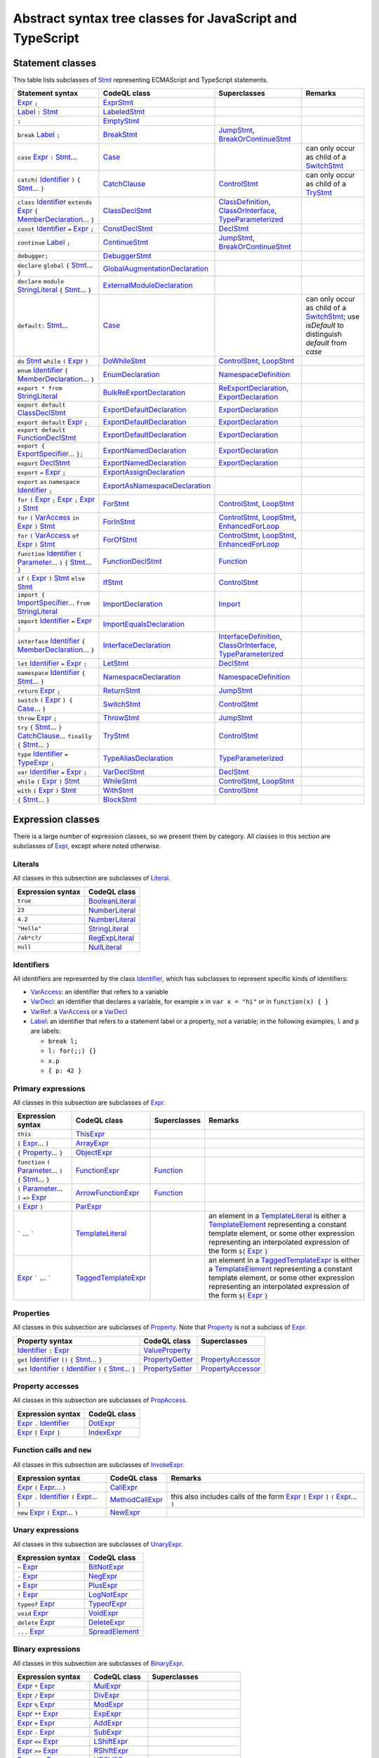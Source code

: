Abstract syntax tree classes for JavaScript and TypeScript
==========================================================

Statement classes
-----------------

This table lists subclasses of `Stmt <https://help.semmle.com/qldoc/javascript/semmle/javascript/Stmt.qll/type.Stmt$Stmt.html>`__ representing ECMAScript and TypeScript statements.

+---------------------------------------------------------------------------------------------------------------------------------------------------------------------------------------------------------------------------------------------------------------------------------------------------------------------------------------------------------------------------------------------------------------------------------------------+------------------------------------------------------------------------------------------------------------------------------------------------------------------+--------------------------------------------------------------------------------------------------------------------------------------------------------------------------------------------------------------------------------------------------------------------------------------------------------------------------------------------------------------------------------------------------------------------------+---------------------------------------------------------------------------------------------------------------------------------------------------------------------------------------------------+
| Statement syntax                                                                                                                                                                                                                                                                                                                                                                                                                            | CodeQL class                                                                                                                                                     | Superclasses                                                                                                                                                                                                                                                                                                                                                                                                             | Remarks                                                                                                                                                                                           |
+=============================================================================================================================================================================================================================================================================================================================================================================================================================================+==================================================================================================================================================================+==========================================================================================================================================================================================================================================================================================================================================================================================================================+===================================================================================================================================================================================================+
| `Expr <https://help.semmle.com/qldoc/javascript/semmle/javascript/Expr.qll/type.Expr$Expr.html>`__  ``;``                                                                                                                                                                                                                                                                                                                                   | `ExprStmt <https://help.semmle.com/qldoc/javascript/semmle/javascript/Stmt.qll/type.Stmt$ExprStmt.html>`__                                                       |                                                                                                                                                                                                                                                                                                                                                                                                                          |                                                                                                                                                                                                   |
+---------------------------------------------------------------------------------------------------------------------------------------------------------------------------------------------------------------------------------------------------------------------------------------------------------------------------------------------------------------------------------------------------------------------------------------------+------------------------------------------------------------------------------------------------------------------------------------------------------------------+--------------------------------------------------------------------------------------------------------------------------------------------------------------------------------------------------------------------------------------------------------------------------------------------------------------------------------------------------------------------------------------------------------------------------+---------------------------------------------------------------------------------------------------------------------------------------------------------------------------------------------------+
| `Label <https://help.semmle.com/qldoc/javascript/semmle/javascript/Expr.qll/type.Expr$Label.html>`__ ``:`` `Stmt <https://help.semmle.com/qldoc/javascript/semmle/javascript/Stmt.qll/type.Stmt$Stmt.html>`__                                                                                                                                                                                                                               | `LabeledStmt <https://help.semmle.com/qldoc/javascript/semmle/javascript/Stmt.qll/type.Stmt$LabeledStmt.html>`__                                                 |                                                                                                                                                                                                                                                                                                                                                                                                                          |                                                                                                                                                                                                   |
+---------------------------------------------------------------------------------------------------------------------------------------------------------------------------------------------------------------------------------------------------------------------------------------------------------------------------------------------------------------------------------------------------------------------------------------------+------------------------------------------------------------------------------------------------------------------------------------------------------------------+--------------------------------------------------------------------------------------------------------------------------------------------------------------------------------------------------------------------------------------------------------------------------------------------------------------------------------------------------------------------------------------------------------------------------+---------------------------------------------------------------------------------------------------------------------------------------------------------------------------------------------------+
| ``;``                                                                                                                                                                                                                                                                                                                                                                                                                                       | `EmptyStmt <https://help.semmle.com/qldoc/javascript/semmle/javascript/Stmt.qll/type.Stmt$EmptyStmt.html>`__                                                     |                                                                                                                                                                                                                                                                                                                                                                                                                          |                                                                                                                                                                                                   |
+---------------------------------------------------------------------------------------------------------------------------------------------------------------------------------------------------------------------------------------------------------------------------------------------------------------------------------------------------------------------------------------------------------------------------------------------+------------------------------------------------------------------------------------------------------------------------------------------------------------------+--------------------------------------------------------------------------------------------------------------------------------------------------------------------------------------------------------------------------------------------------------------------------------------------------------------------------------------------------------------------------------------------------------------------------+---------------------------------------------------------------------------------------------------------------------------------------------------------------------------------------------------+
| ``break`` `Label <https://help.semmle.com/qldoc/javascript/semmle/javascript/Expr.qll/type.Expr$Label.html>`__ ``;``                                                                                                                                                                                                                                                                                                                        | `BreakStmt <https://help.semmle.com/qldoc/javascript/semmle/javascript/Stmt.qll/type.Stmt$BreakStmt.html>`__                                                     | `JumpStmt <https://help.semmle.com/qldoc/javascript/semmle/javascript/Stmt.qll/type.Stmt$JumpStmt.html>`__, `BreakOrContinueStmt <https://help.semmle.com/qldoc/javascript/semmle/javascript/Stmt.qll/type.Stmt$BreakOrContinueStmt.html>`__                                                                                                                                                                             |                                                                                                                                                                                                   |
+---------------------------------------------------------------------------------------------------------------------------------------------------------------------------------------------------------------------------------------------------------------------------------------------------------------------------------------------------------------------------------------------------------------------------------------------+------------------------------------------------------------------------------------------------------------------------------------------------------------------+--------------------------------------------------------------------------------------------------------------------------------------------------------------------------------------------------------------------------------------------------------------------------------------------------------------------------------------------------------------------------------------------------------------------------+---------------------------------------------------------------------------------------------------------------------------------------------------------------------------------------------------+
| ``case`` `Expr <https://help.semmle.com/qldoc/javascript/semmle/javascript/Expr.qll/type.Expr$Expr.html>`__ ``:`` `Stmt <https://help.semmle.com/qldoc/javascript/semmle/javascript/Stmt.qll/type.Stmt$Stmt.html>`__...                                                                                                                                                                                                                     | `Case <https://help.semmle.com/qldoc/javascript/semmle/javascript/Stmt.qll/type.Stmt$Case.html>`__                                                               |                                                                                                                                                                                                                                                                                                                                                                                                                          | can only occur as child of a `SwitchStmt <https://help.semmle.com/qldoc/javascript/semmle/javascript/Stmt.qll/type.Stmt$SwitchStmt.html>`__                                                       |
+---------------------------------------------------------------------------------------------------------------------------------------------------------------------------------------------------------------------------------------------------------------------------------------------------------------------------------------------------------------------------------------------------------------------------------------------+------------------------------------------------------------------------------------------------------------------------------------------------------------------+--------------------------------------------------------------------------------------------------------------------------------------------------------------------------------------------------------------------------------------------------------------------------------------------------------------------------------------------------------------------------------------------------------------------------+---------------------------------------------------------------------------------------------------------------------------------------------------------------------------------------------------+
| ``catch(`` `Identifier <https://help.semmle.com/qldoc/javascript/semmle/javascript/Expr.qll/type.Expr$Identifier.html>`__ ``)`` ``{`` `Stmt <https://help.semmle.com/qldoc/javascript/semmle/javascript/Stmt.qll/type.Stmt$Stmt.html>`__... ``}``                                                                                                                                                                                           | `CatchClause <https://help.semmle.com/qldoc/javascript/semmle/javascript/Stmt.qll/type.Stmt$CatchClause.html>`__                                                 | `ControlStmt <https://help.semmle.com/qldoc/javascript/semmle/javascript/Stmt.qll/type.Stmt$ControlStmt.html>`__                                                                                                                                                                                                                                                                                                         | can only occur as child of a `TryStmt <https://help.semmle.com/qldoc/javascript/semmle/javascript/Stmt.qll/type.Stmt$TryStmt.html>`__                                                             |
+---------------------------------------------------------------------------------------------------------------------------------------------------------------------------------------------------------------------------------------------------------------------------------------------------------------------------------------------------------------------------------------------------------------------------------------------+------------------------------------------------------------------------------------------------------------------------------------------------------------------+--------------------------------------------------------------------------------------------------------------------------------------------------------------------------------------------------------------------------------------------------------------------------------------------------------------------------------------------------------------------------------------------------------------------------+---------------------------------------------------------------------------------------------------------------------------------------------------------------------------------------------------+
| ``class`` `Identifier <https://help.semmle.com/qldoc/javascript/semmle/javascript/Expr.qll/type.Expr$Identifier.html>`__ ``extends`` `Expr <https://help.semmle.com/qldoc/javascript/semmle/javascript/Expr.qll/type.Expr$Expr.html>`__ ``{`` `MemberDeclaration <https://help.semmle.com/qldoc/javascript/semmle/javascript/Classes.qll/type.Classes$MemberDeclaration.html>`__... ``}``                                                   | `ClassDeclStmt <https://help.semmle.com/qldoc/javascript/semmle/javascript/Classes.qll/type.Classes$ClassDeclStmt.html>`__                                       | `ClassDefinition <https://help.semmle.com/qldoc/javascript/semmle/javascript/Classes.qll/type.Classes$ClassDefinition.html>`__, `ClassOrInterface <https://help.semmle.com/qldoc/javascript/semmle/javascript/Classes.qll/type.Classes$ClassOrInterface.html>`__, `TypeParameterized <https://help.semmle.com/qldoc/javascript/semmle/javascript/TypeScript.qll/type.TypeScript$TypeParameterized.html>`__               |                                                                                                                                                                                                   |
+---------------------------------------------------------------------------------------------------------------------------------------------------------------------------------------------------------------------------------------------------------------------------------------------------------------------------------------------------------------------------------------------------------------------------------------------+------------------------------------------------------------------------------------------------------------------------------------------------------------------+--------------------------------------------------------------------------------------------------------------------------------------------------------------------------------------------------------------------------------------------------------------------------------------------------------------------------------------------------------------------------------------------------------------------------+---------------------------------------------------------------------------------------------------------------------------------------------------------------------------------------------------+
| ``const`` `Identifier <https://help.semmle.com/qldoc/javascript/semmle/javascript/Expr.qll/type.Expr$Identifier.html>`__ ``=`` `Expr <https://help.semmle.com/qldoc/javascript/semmle/javascript/Expr.qll/type.Expr$Expr.html>`__ ``;``                                                                                                                                                                                                     | `ConstDeclStmt <https://help.semmle.com/qldoc/javascript/semmle/javascript/Stmt.qll/type.Stmt$ConstDeclStmt.html>`__                                             | `DeclStmt <https://help.semmle.com/qldoc/javascript/semmle/javascript/Stmt.qll/type.Stmt$DeclStmt.html>`__                                                                                                                                                                                                                                                                                                               |                                                                                                                                                                                                   |
+---------------------------------------------------------------------------------------------------------------------------------------------------------------------------------------------------------------------------------------------------------------------------------------------------------------------------------------------------------------------------------------------------------------------------------------------+------------------------------------------------------------------------------------------------------------------------------------------------------------------+--------------------------------------------------------------------------------------------------------------------------------------------------------------------------------------------------------------------------------------------------------------------------------------------------------------------------------------------------------------------------------------------------------------------------+---------------------------------------------------------------------------------------------------------------------------------------------------------------------------------------------------+
| ``continue`` `Label <https://help.semmle.com/qldoc/javascript/semmle/javascript/Expr.qll/type.Expr$Label.html>`__ ``;``                                                                                                                                                                                                                                                                                                                     | `ContinueStmt <https://help.semmle.com/qldoc/javascript/semmle/javascript/Stmt.qll/type.Stmt$ContinueStmt.html>`__                                               | `JumpStmt <https://help.semmle.com/qldoc/javascript/semmle/javascript/Stmt.qll/type.Stmt$JumpStmt.html>`__, `BreakOrContinueStmt <https://help.semmle.com/qldoc/javascript/semmle/javascript/Stmt.qll/type.Stmt$BreakOrContinueStmt.html>`__                                                                                                                                                                             |                                                                                                                                                                                                   |
+---------------------------------------------------------------------------------------------------------------------------------------------------------------------------------------------------------------------------------------------------------------------------------------------------------------------------------------------------------------------------------------------------------------------------------------------+------------------------------------------------------------------------------------------------------------------------------------------------------------------+--------------------------------------------------------------------------------------------------------------------------------------------------------------------------------------------------------------------------------------------------------------------------------------------------------------------------------------------------------------------------------------------------------------------------+---------------------------------------------------------------------------------------------------------------------------------------------------------------------------------------------------+
| ``debugger;``                                                                                                                                                                                                                                                                                                                                                                                                                               | `DebuggerStmt <https://help.semmle.com/qldoc/javascript/semmle/javascript/Stmt.qll/type.Stmt$DebuggerStmt.html>`__                                               |                                                                                                                                                                                                                                                                                                                                                                                                                          |                                                                                                                                                                                                   |
+---------------------------------------------------------------------------------------------------------------------------------------------------------------------------------------------------------------------------------------------------------------------------------------------------------------------------------------------------------------------------------------------------------------------------------------------+------------------------------------------------------------------------------------------------------------------------------------------------------------------+--------------------------------------------------------------------------------------------------------------------------------------------------------------------------------------------------------------------------------------------------------------------------------------------------------------------------------------------------------------------------------------------------------------------------+---------------------------------------------------------------------------------------------------------------------------------------------------------------------------------------------------+
| ``declare`` ``global`` ``{`` `Stmt <https://help.semmle.com/qldoc/javascript/semmle/javascript/Stmt.qll/type.Stmt$Stmt.html>`__... ``}``                                                                                                                                                                                                                                                                                                    | `GlobalAugmentationDeclaration <https://help.semmle.com/qldoc/javascript/semmle/javascript/TypeScript.qll/type.TypeScript$GlobalAugmentationDeclaration.html>`__ |                                                                                                                                                                                                                                                                                                                                                                                                                          |                                                                                                                                                                                                   |
+---------------------------------------------------------------------------------------------------------------------------------------------------------------------------------------------------------------------------------------------------------------------------------------------------------------------------------------------------------------------------------------------------------------------------------------------+------------------------------------------------------------------------------------------------------------------------------------------------------------------+--------------------------------------------------------------------------------------------------------------------------------------------------------------------------------------------------------------------------------------------------------------------------------------------------------------------------------------------------------------------------------------------------------------------------+---------------------------------------------------------------------------------------------------------------------------------------------------------------------------------------------------+
| ``declare`` ``module`` `StringLiteral <https://help.semmle.com/qldoc/javascript/semmle/javascript/Expr.qll/type.Expr$StringLiteral.html>`__ ``{`` `Stmt <https://help.semmle.com/qldoc/javascript/semmle/javascript/Stmt.qll/type.Stmt$Stmt.html>`__... ``}``                                                                                                                                                                               | `ExternalModuleDeclaration <https://help.semmle.com/qldoc/javascript/semmle/javascript/TypeScript.qll/type.TypeScript$ExternalModuleDeclaration.html>`__         |                                                                                                                                                                                                                                                                                                                                                                                                                          |                                                                                                                                                                                                   |
+---------------------------------------------------------------------------------------------------------------------------------------------------------------------------------------------------------------------------------------------------------------------------------------------------------------------------------------------------------------------------------------------------------------------------------------------+------------------------------------------------------------------------------------------------------------------------------------------------------------------+--------------------------------------------------------------------------------------------------------------------------------------------------------------------------------------------------------------------------------------------------------------------------------------------------------------------------------------------------------------------------------------------------------------------------+---------------------------------------------------------------------------------------------------------------------------------------------------------------------------------------------------+
| ``default:`` `Stmt <https://help.semmle.com/qldoc/javascript/semmle/javascript/Stmt.qll/type.Stmt$Stmt.html>`__...                                                                                                                                                                                                                                                                                                                          | `Case <https://help.semmle.com/qldoc/javascript/semmle/javascript/Stmt.qll/type.Stmt$Case.html>`__                                                               |                                                                                                                                                                                                                                                                                                                                                                                                                          | can only occur as child of a `SwitchStmt <https://help.semmle.com/qldoc/javascript/semmle/javascript/Stmt.qll/type.Stmt$SwitchStmt.html>`__; use `isDefault` to distinguish `default` from `case` |
+---------------------------------------------------------------------------------------------------------------------------------------------------------------------------------------------------------------------------------------------------------------------------------------------------------------------------------------------------------------------------------------------------------------------------------------------+------------------------------------------------------------------------------------------------------------------------------------------------------------------+--------------------------------------------------------------------------------------------------------------------------------------------------------------------------------------------------------------------------------------------------------------------------------------------------------------------------------------------------------------------------------------------------------------------------+---------------------------------------------------------------------------------------------------------------------------------------------------------------------------------------------------+
| ``do`` `Stmt <https://help.semmle.com/qldoc/javascript/semmle/javascript/Stmt.qll/type.Stmt$Stmt.html>`__ ``while`` ``(`` `Expr <https://help.semmle.com/qldoc/javascript/semmle/javascript/Expr.qll/type.Expr$Expr.html>`__ ``)``                                                                                                                                                                                                          | `DoWhileStmt <https://help.semmle.com/qldoc/javascript/semmle/javascript/Stmt.qll/type.Stmt$DoWhileStmt.html>`__                                                 | `ControlStmt <https://help.semmle.com/qldoc/javascript/semmle/javascript/Stmt.qll/type.Stmt$ControlStmt.html>`__, `LoopStmt <https://help.semmle.com/qldoc/javascript/semmle/javascript/Stmt.qll/type.Stmt$LoopStmt.html>`__                                                                                                                                                                                             |                                                                                                                                                                                                   |
+---------------------------------------------------------------------------------------------------------------------------------------------------------------------------------------------------------------------------------------------------------------------------------------------------------------------------------------------------------------------------------------------------------------------------------------------+------------------------------------------------------------------------------------------------------------------------------------------------------------------+--------------------------------------------------------------------------------------------------------------------------------------------------------------------------------------------------------------------------------------------------------------------------------------------------------------------------------------------------------------------------------------------------------------------------+---------------------------------------------------------------------------------------------------------------------------------------------------------------------------------------------------+
| ``enum`` `Identifier <https://help.semmle.com/qldoc/javascript/semmle/javascript/Expr.qll/type.Expr$Identifier.html>`__ ``{`` `MemberDeclaration <https://help.semmle.com/qldoc/javascript/semmle/javascript/Classes.qll/type.Classes$MemberDeclaration.html>`__... ``}``                                                                                                                                                                   | `EnumDeclaration <https://help.semmle.com/qldoc/javascript/semmle/javascript/TypeScript.qll/type.TypeScript$EnumDeclaration.html>`__                             | `NamespaceDefinition <https://help.semmle.com/qldoc/javascript/semmle/javascript/TypeScript.qll/type.TypeScript$NamespaceDefinition.html>`__                                                                                                                                                                                                                                                                             |                                                                                                                                                                                                   |
+---------------------------------------------------------------------------------------------------------------------------------------------------------------------------------------------------------------------------------------------------------------------------------------------------------------------------------------------------------------------------------------------------------------------------------------------+------------------------------------------------------------------------------------------------------------------------------------------------------------------+--------------------------------------------------------------------------------------------------------------------------------------------------------------------------------------------------------------------------------------------------------------------------------------------------------------------------------------------------------------------------------------------------------------------------+---------------------------------------------------------------------------------------------------------------------------------------------------------------------------------------------------+
| ``export * from`` `StringLiteral <https://help.semmle.com/qldoc/javascript/semmle/javascript/Expr.qll/type.Expr$StringLiteral.html>`__                                                                                                                                                                                                                                                                                                      | `BulkReExportDeclaration <https://help.semmle.com/qldoc/javascript/semmle/javascript/ES2015Modules.qll/type.ES2015Modules$BulkReExportDeclaration.html>`__       | `ReExportDeclaration <https://help.semmle.com/qldoc/javascript/semmle/javascript/ES2015Modules.qll/type.ES2015Modules$ReExportDeclaration.html>`__, `ExportDeclaration <https://help.semmle.com/qldoc/javascript/semmle/javascript/ES2015Modules.qll/type.ES2015Modules$ExportDeclaration.html>`__                                                                                                                       |                                                                                                                                                                                                   |
+---------------------------------------------------------------------------------------------------------------------------------------------------------------------------------------------------------------------------------------------------------------------------------------------------------------------------------------------------------------------------------------------------------------------------------------------+------------------------------------------------------------------------------------------------------------------------------------------------------------------+--------------------------------------------------------------------------------------------------------------------------------------------------------------------------------------------------------------------------------------------------------------------------------------------------------------------------------------------------------------------------------------------------------------------------+---------------------------------------------------------------------------------------------------------------------------------------------------------------------------------------------------+
| ``export default`` `ClassDeclStmt <https://help.semmle.com/qldoc/javascript/semmle/javascript/Classes.qll/type.Classes$ClassDeclStmt.html>`__                                                                                                                                                                                                                                                                                               | `ExportDefaultDeclaration <https://help.semmle.com/qldoc/javascript/semmle/javascript/ES2015Modules.qll/type.ES2015Modules$ExportDefaultDeclaration.html>`__     | `ExportDeclaration <https://help.semmle.com/qldoc/javascript/semmle/javascript/ES2015Modules.qll/type.ES2015Modules$ExportDeclaration.html>`__                                                                                                                                                                                                                                                                           |                                                                                                                                                                                                   |
+---------------------------------------------------------------------------------------------------------------------------------------------------------------------------------------------------------------------------------------------------------------------------------------------------------------------------------------------------------------------------------------------------------------------------------------------+------------------------------------------------------------------------------------------------------------------------------------------------------------------+--------------------------------------------------------------------------------------------------------------------------------------------------------------------------------------------------------------------------------------------------------------------------------------------------------------------------------------------------------------------------------------------------------------------------+---------------------------------------------------------------------------------------------------------------------------------------------------------------------------------------------------+
| ``export default`` `Expr <https://help.semmle.com/qldoc/javascript/semmle/javascript/Expr.qll/type.Expr$Expr.html>`__ ``;``                                                                                                                                                                                                                                                                                                                 | `ExportDefaultDeclaration <https://help.semmle.com/qldoc/javascript/semmle/javascript/ES2015Modules.qll/type.ES2015Modules$ExportDefaultDeclaration.html>`__     | `ExportDeclaration <https://help.semmle.com/qldoc/javascript/semmle/javascript/ES2015Modules.qll/type.ES2015Modules$ExportDeclaration.html>`__                                                                                                                                                                                                                                                                           |                                                                                                                                                                                                   |
+---------------------------------------------------------------------------------------------------------------------------------------------------------------------------------------------------------------------------------------------------------------------------------------------------------------------------------------------------------------------------------------------------------------------------------------------+------------------------------------------------------------------------------------------------------------------------------------------------------------------+--------------------------------------------------------------------------------------------------------------------------------------------------------------------------------------------------------------------------------------------------------------------------------------------------------------------------------------------------------------------------------------------------------------------------+---------------------------------------------------------------------------------------------------------------------------------------------------------------------------------------------------+
| ``export default`` `FunctionDeclStmt <https://help.semmle.com/qldoc/javascript/semmle/javascript/Stmt.qll/type.Stmt$FunctionDeclStmt.html>`__                                                                                                                                                                                                                                                                                               | `ExportDefaultDeclaration <https://help.semmle.com/qldoc/javascript/semmle/javascript/ES2015Modules.qll/type.ES2015Modules$ExportDefaultDeclaration.html>`__     | `ExportDeclaration <https://help.semmle.com/qldoc/javascript/semmle/javascript/ES2015Modules.qll/type.ES2015Modules$ExportDeclaration.html>`__                                                                                                                                                                                                                                                                           |                                                                                                                                                                                                   |
+---------------------------------------------------------------------------------------------------------------------------------------------------------------------------------------------------------------------------------------------------------------------------------------------------------------------------------------------------------------------------------------------------------------------------------------------+------------------------------------------------------------------------------------------------------------------------------------------------------------------+--------------------------------------------------------------------------------------------------------------------------------------------------------------------------------------------------------------------------------------------------------------------------------------------------------------------------------------------------------------------------------------------------------------------------+---------------------------------------------------------------------------------------------------------------------------------------------------------------------------------------------------+
| ``export {`` `ExportSpecifier <https://help.semmle.com/qldoc/javascript/semmle/javascript/ES2015Modules.qll/type.ES2015Modules$ExportSpecifier.html>`__... ``};``                                                                                                                                                                                                                                                                           | `ExportNamedDeclaration <https://help.semmle.com/qldoc/javascript/semmle/javascript/ES2015Modules.qll/type.ES2015Modules$ExportNamedDeclaration.html>`__         | `ExportDeclaration <https://help.semmle.com/qldoc/javascript/semmle/javascript/ES2015Modules.qll/type.ES2015Modules$ExportDeclaration.html>`__                                                                                                                                                                                                                                                                           |                                                                                                                                                                                                   |
+---------------------------------------------------------------------------------------------------------------------------------------------------------------------------------------------------------------------------------------------------------------------------------------------------------------------------------------------------------------------------------------------------------------------------------------------+------------------------------------------------------------------------------------------------------------------------------------------------------------------+--------------------------------------------------------------------------------------------------------------------------------------------------------------------------------------------------------------------------------------------------------------------------------------------------------------------------------------------------------------------------------------------------------------------------+---------------------------------------------------------------------------------------------------------------------------------------------------------------------------------------------------+
| ``export`` `DeclStmt <https://help.semmle.com/qldoc/javascript/semmle/javascript/Stmt.qll/type.Stmt$DeclStmt.html>`__                                                                                                                                                                                                                                                                                                                       | `ExportNamedDeclaration <https://help.semmle.com/qldoc/javascript/semmle/javascript/ES2015Modules.qll/type.ES2015Modules$ExportNamedDeclaration.html>`__         | `ExportDeclaration <https://help.semmle.com/qldoc/javascript/semmle/javascript/ES2015Modules.qll/type.ES2015Modules$ExportDeclaration.html>`__                                                                                                                                                                                                                                                                           |                                                                                                                                                                                                   |
+---------------------------------------------------------------------------------------------------------------------------------------------------------------------------------------------------------------------------------------------------------------------------------------------------------------------------------------------------------------------------------------------------------------------------------------------+------------------------------------------------------------------------------------------------------------------------------------------------------------------+--------------------------------------------------------------------------------------------------------------------------------------------------------------------------------------------------------------------------------------------------------------------------------------------------------------------------------------------------------------------------------------------------------------------------+---------------------------------------------------------------------------------------------------------------------------------------------------------------------------------------------------+
| ``export`` ``=`` `Expr <https://help.semmle.com/qldoc/javascript/semmle/javascript/Expr.qll/type.Expr$Expr.html>`__ ``;``                                                                                                                                                                                                                                                                                                                   | `ExportAssignDeclaration <https://help.semmle.com/qldoc/javascript/semmle/javascript/TypeScript.qll/type.TypeScript$ExportAssignDeclaration.html>`__             |                                                                                                                                                                                                                                                                                                                                                                                                                          |                                                                                                                                                                                                   |
+---------------------------------------------------------------------------------------------------------------------------------------------------------------------------------------------------------------------------------------------------------------------------------------------------------------------------------------------------------------------------------------------------------------------------------------------+------------------------------------------------------------------------------------------------------------------------------------------------------------------+--------------------------------------------------------------------------------------------------------------------------------------------------------------------------------------------------------------------------------------------------------------------------------------------------------------------------------------------------------------------------------------------------------------------------+---------------------------------------------------------------------------------------------------------------------------------------------------------------------------------------------------+
| ``export`` ``as`` ``namespace`` `Identifier <https://help.semmle.com/qldoc/javascript/semmle/javascript/Expr.qll/type.Expr$Identifier.html>`__ ``;``                                                                                                                                                                                                                                                                                        | `ExportAsNamespaceDeclaration <https://help.semmle.com/qldoc/javascript/semmle/javascript/TypeScript.qll/type.TypeScript$ExportAsNamespaceDeclaration.html>`__   |                                                                                                                                                                                                                                                                                                                                                                                                                          |                                                                                                                                                                                                   |
+---------------------------------------------------------------------------------------------------------------------------------------------------------------------------------------------------------------------------------------------------------------------------------------------------------------------------------------------------------------------------------------------------------------------------------------------+------------------------------------------------------------------------------------------------------------------------------------------------------------------+--------------------------------------------------------------------------------------------------------------------------------------------------------------------------------------------------------------------------------------------------------------------------------------------------------------------------------------------------------------------------------------------------------------------------+---------------------------------------------------------------------------------------------------------------------------------------------------------------------------------------------------+
| ``for`` ``(`` `Expr <https://help.semmle.com/qldoc/javascript/semmle/javascript/Expr.qll/type.Expr$Expr.html>`__ ``;`` `Expr <https://help.semmle.com/qldoc/javascript/semmle/javascript/Expr.qll/type.Expr$Expr.html>`__ ``;`` `Expr <https://help.semmle.com/qldoc/javascript/semmle/javascript/Expr.qll/type.Expr$Expr.html>`__ ``)`` `Stmt <https://help.semmle.com/qldoc/javascript/semmle/javascript/Stmt.qll/type.Stmt$Stmt.html>`__ | `ForStmt <https://help.semmle.com/qldoc/javascript/semmle/javascript/Stmt.qll/type.Stmt$ForStmt.html>`__                                                         | `ControlStmt <https://help.semmle.com/qldoc/javascript/semmle/javascript/Stmt.qll/type.Stmt$ControlStmt.html>`__, `LoopStmt <https://help.semmle.com/qldoc/javascript/semmle/javascript/Stmt.qll/type.Stmt$LoopStmt.html>`__                                                                                                                                                                                             |                                                                                                                                                                                                   |
+---------------------------------------------------------------------------------------------------------------------------------------------------------------------------------------------------------------------------------------------------------------------------------------------------------------------------------------------------------------------------------------------------------------------------------------------+------------------------------------------------------------------------------------------------------------------------------------------------------------------+--------------------------------------------------------------------------------------------------------------------------------------------------------------------------------------------------------------------------------------------------------------------------------------------------------------------------------------------------------------------------------------------------------------------------+---------------------------------------------------------------------------------------------------------------------------------------------------------------------------------------------------+
| ``for`` ``(`` `VarAccess <https://help.semmle.com/qldoc/javascript/semmle/javascript/Variables.qll/type.Variables$VarAccess.html>`__ ``in`` `Expr <https://help.semmle.com/qldoc/javascript/semmle/javascript/Expr.qll/type.Expr$Expr.html>`__ ``)`` `Stmt <https://help.semmle.com/qldoc/javascript/semmle/javascript/Stmt.qll/type.Stmt$Stmt.html>`__                                                                                     | `ForInStmt <https://help.semmle.com/qldoc/javascript/semmle/javascript/Stmt.qll/type.Stmt$ForInStmt.html>`__                                                     | `ControlStmt <https://help.semmle.com/qldoc/javascript/semmle/javascript/Stmt.qll/type.Stmt$ControlStmt.html>`__, `LoopStmt <https://help.semmle.com/qldoc/javascript/semmle/javascript/Stmt.qll/type.Stmt$LoopStmt.html>`__, `EnhancedForLoop <https://help.semmle.com/qldoc/javascript/semmle/javascript/Stmt.qll/type.Stmt$EnhancedForLoop.html>`__                                                                   |                                                                                                                                                                                                   |
+---------------------------------------------------------------------------------------------------------------------------------------------------------------------------------------------------------------------------------------------------------------------------------------------------------------------------------------------------------------------------------------------------------------------------------------------+------------------------------------------------------------------------------------------------------------------------------------------------------------------+--------------------------------------------------------------------------------------------------------------------------------------------------------------------------------------------------------------------------------------------------------------------------------------------------------------------------------------------------------------------------------------------------------------------------+---------------------------------------------------------------------------------------------------------------------------------------------------------------------------------------------------+
| ``for`` ``(`` `VarAccess <https://help.semmle.com/qldoc/javascript/semmle/javascript/Variables.qll/type.Variables$VarAccess.html>`__ ``of`` `Expr <https://help.semmle.com/qldoc/javascript/semmle/javascript/Expr.qll/type.Expr$Expr.html>`__ ``)`` `Stmt <https://help.semmle.com/qldoc/javascript/semmle/javascript/Stmt.qll/type.Stmt$Stmt.html>`__                                                                                     | `ForOfStmt <https://help.semmle.com/qldoc/javascript/semmle/javascript/Stmt.qll/type.Stmt$ForOfStmt.html>`__                                                     | `ControlStmt <https://help.semmle.com/qldoc/javascript/semmle/javascript/Stmt.qll/type.Stmt$ControlStmt.html>`__, `LoopStmt <https://help.semmle.com/qldoc/javascript/semmle/javascript/Stmt.qll/type.Stmt$LoopStmt.html>`__, `EnhancedForLoop <https://help.semmle.com/qldoc/javascript/semmle/javascript/Stmt.qll/type.Stmt$EnhancedForLoop.html>`__                                                                   |                                                                                                                                                                                                   |
+---------------------------------------------------------------------------------------------------------------------------------------------------------------------------------------------------------------------------------------------------------------------------------------------------------------------------------------------------------------------------------------------------------------------------------------------+------------------------------------------------------------------------------------------------------------------------------------------------------------------+--------------------------------------------------------------------------------------------------------------------------------------------------------------------------------------------------------------------------------------------------------------------------------------------------------------------------------------------------------------------------------------------------------------------------+---------------------------------------------------------------------------------------------------------------------------------------------------------------------------------------------------+
| ``function`` `Identifier <https://help.semmle.com/qldoc/javascript/semmle/javascript/Expr.qll/type.Expr$Identifier.html>`__ ``(`` `Parameter <https://help.semmle.com/qldoc/javascript/semmle/javascript/Variables.qll/type.Variables$Parameter.html>`__... ``)`` ``{`` `Stmt <https://help.semmle.com/qldoc/javascript/semmle/javascript/Stmt.qll/type.Stmt$Stmt.html>`__... ``}``                                                         | `FunctionDeclStmt <https://help.semmle.com/qldoc/javascript/semmle/javascript/Stmt.qll/type.Stmt$FunctionDeclStmt.html>`__                                       | `Function <https://help.semmle.com/qldoc/javascript/semmle/javascript/Functions.qll/type.Functions$Function.html>`__                                                                                                                                                                                                                                                                                                     |                                                                                                                                                                                                   |
+---------------------------------------------------------------------------------------------------------------------------------------------------------------------------------------------------------------------------------------------------------------------------------------------------------------------------------------------------------------------------------------------------------------------------------------------+------------------------------------------------------------------------------------------------------------------------------------------------------------------+--------------------------------------------------------------------------------------------------------------------------------------------------------------------------------------------------------------------------------------------------------------------------------------------------------------------------------------------------------------------------------------------------------------------------+---------------------------------------------------------------------------------------------------------------------------------------------------------------------------------------------------+
| ``if`` ``(`` `Expr <https://help.semmle.com/qldoc/javascript/semmle/javascript/Expr.qll/type.Expr$Expr.html>`__ ``)`` `Stmt <https://help.semmle.com/qldoc/javascript/semmle/javascript/Stmt.qll/type.Stmt$Stmt.html>`__ ``else`` `Stmt <https://help.semmle.com/qldoc/javascript/semmle/javascript/Stmt.qll/type.Stmt$Stmt.html>`__                                                                                                        | `IfStmt <https://help.semmle.com/qldoc/javascript/semmle/javascript/Stmt.qll/type.Stmt$IfStmt.html>`__                                                           | `ControlStmt <https://help.semmle.com/qldoc/javascript/semmle/javascript/Stmt.qll/type.Stmt$ControlStmt.html>`__                                                                                                                                                                                                                                                                                                         |                                                                                                                                                                                                   |
+---------------------------------------------------------------------------------------------------------------------------------------------------------------------------------------------------------------------------------------------------------------------------------------------------------------------------------------------------------------------------------------------------------------------------------------------+------------------------------------------------------------------------------------------------------------------------------------------------------------------+--------------------------------------------------------------------------------------------------------------------------------------------------------------------------------------------------------------------------------------------------------------------------------------------------------------------------------------------------------------------------------------------------------------------------+---------------------------------------------------------------------------------------------------------------------------------------------------------------------------------------------------+
| ``import {`` `ImportSpecifier <https://help.semmle.com/qldoc/javascript/semmle/javascript/ES2015Modules.qll/type.ES2015Modules$ImportSpecifier.html>`__... ``from`` `StringLiteral <https://help.semmle.com/qldoc/javascript/semmle/javascript/Expr.qll/type.Expr$StringLiteral.html>`__                                                                                                                                                    | `ImportDeclaration <https://help.semmle.com/qldoc/javascript/semmle/javascript/ES2015Modules.qll/type.ES2015Modules$ImportDeclaration.html>`__                   | `Import <https://help.semmle.com/qldoc/javascript/semmle/javascript/Modules.qll/type.Modules$Import.html>`__                                                                                                                                                                                                                                                                                                             |                                                                                                                                                                                                   |
+---------------------------------------------------------------------------------------------------------------------------------------------------------------------------------------------------------------------------------------------------------------------------------------------------------------------------------------------------------------------------------------------------------------------------------------------+------------------------------------------------------------------------------------------------------------------------------------------------------------------+--------------------------------------------------------------------------------------------------------------------------------------------------------------------------------------------------------------------------------------------------------------------------------------------------------------------------------------------------------------------------------------------------------------------------+---------------------------------------------------------------------------------------------------------------------------------------------------------------------------------------------------+
| ``import`` `Identifier <https://help.semmle.com/qldoc/javascript/semmle/javascript/Expr.qll/type.Expr$Identifier.html>`__ ``=`` `Expr <https://help.semmle.com/qldoc/javascript/semmle/javascript/Expr.qll/type.Expr$Expr.html>`__ ``;``                                                                                                                                                                                                    | `ImportEqualsDeclaration <https://help.semmle.com/qldoc/javascript/semmle/javascript/TypeScript.qll/type.TypeScript$ImportEqualsDeclaration.html>`__             |                                                                                                                                                                                                                                                                                                                                                                                                                          |                                                                                                                                                                                                   |
+---------------------------------------------------------------------------------------------------------------------------------------------------------------------------------------------------------------------------------------------------------------------------------------------------------------------------------------------------------------------------------------------------------------------------------------------+------------------------------------------------------------------------------------------------------------------------------------------------------------------+--------------------------------------------------------------------------------------------------------------------------------------------------------------------------------------------------------------------------------------------------------------------------------------------------------------------------------------------------------------------------------------------------------------------------+---------------------------------------------------------------------------------------------------------------------------------------------------------------------------------------------------+
| ``interface`` `Identifier <https://help.semmle.com/qldoc/javascript/semmle/javascript/Expr.qll/type.Expr$Identifier.html>`__ ``{`` `MemberDeclaration <https://help.semmle.com/qldoc/javascript/semmle/javascript/Classes.qll/type.Classes$MemberDeclaration.html>`__... ``}``                                                                                                                                                              | `InterfaceDeclaration <https://help.semmle.com/qldoc/javascript/semmle/javascript/TypeScript.qll/type.TypeScript$InterfaceDeclaration.html>`__                   | `InterfaceDefinition <https://help.semmle.com/qldoc/javascript/semmle/javascript/TypeScript.qll/type.TypeScript$InterfaceDefinition.html>`__, `ClassOrInterface <https://help.semmle.com/qldoc/javascript/semmle/javascript/Classes.qll/type.Classes$ClassOrInterface.html>`__, `TypeParameterized <https://help.semmle.com/qldoc/javascript/semmle/javascript/TypeScript.qll/type.TypeScript$TypeParameterized.html>`__ |                                                                                                                                                                                                   |
+---------------------------------------------------------------------------------------------------------------------------------------------------------------------------------------------------------------------------------------------------------------------------------------------------------------------------------------------------------------------------------------------------------------------------------------------+------------------------------------------------------------------------------------------------------------------------------------------------------------------+--------------------------------------------------------------------------------------------------------------------------------------------------------------------------------------------------------------------------------------------------------------------------------------------------------------------------------------------------------------------------------------------------------------------------+---------------------------------------------------------------------------------------------------------------------------------------------------------------------------------------------------+
| ``let`` `Identifier <https://help.semmle.com/qldoc/javascript/semmle/javascript/Expr.qll/type.Expr$Identifier.html>`__ ``=`` `Expr <https://help.semmle.com/qldoc/javascript/semmle/javascript/Expr.qll/type.Expr$Expr.html>`__ ``;``                                                                                                                                                                                                       | `LetStmt <https://help.semmle.com/qldoc/javascript/semmle/javascript/Stmt.qll/type.Stmt$LetStmt.html>`__                                                         | `DeclStmt <https://help.semmle.com/qldoc/javascript/semmle/javascript/Stmt.qll/type.Stmt$DeclStmt.html>`__                                                                                                                                                                                                                                                                                                               |                                                                                                                                                                                                   |
+---------------------------------------------------------------------------------------------------------------------------------------------------------------------------------------------------------------------------------------------------------------------------------------------------------------------------------------------------------------------------------------------------------------------------------------------+------------------------------------------------------------------------------------------------------------------------------------------------------------------+--------------------------------------------------------------------------------------------------------------------------------------------------------------------------------------------------------------------------------------------------------------------------------------------------------------------------------------------------------------------------------------------------------------------------+---------------------------------------------------------------------------------------------------------------------------------------------------------------------------------------------------+
| ``namespace`` `Identifier <https://help.semmle.com/qldoc/javascript/semmle/javascript/Expr.qll/type.Expr$Identifier.html>`__ ``{`` `Stmt <https://help.semmle.com/qldoc/javascript/semmle/javascript/Stmt.qll/type.Stmt$Stmt.html>`__... ``}``                                                                                                                                                                                              | `NamespaceDeclaration <https://help.semmle.com/qldoc/javascript/semmle/javascript/TypeScript.qll/type.TypeScript$NamespaceDeclaration.html>`__                   | `NamespaceDefinition <https://help.semmle.com/qldoc/javascript/semmle/javascript/TypeScript.qll/type.TypeScript$NamespaceDefinition.html>`__                                                                                                                                                                                                                                                                             |                                                                                                                                                                                                   |
+---------------------------------------------------------------------------------------------------------------------------------------------------------------------------------------------------------------------------------------------------------------------------------------------------------------------------------------------------------------------------------------------------------------------------------------------+------------------------------------------------------------------------------------------------------------------------------------------------------------------+--------------------------------------------------------------------------------------------------------------------------------------------------------------------------------------------------------------------------------------------------------------------------------------------------------------------------------------------------------------------------------------------------------------------------+---------------------------------------------------------------------------------------------------------------------------------------------------------------------------------------------------+
| ``return`` `Expr <https://help.semmle.com/qldoc/javascript/semmle/javascript/Expr.qll/type.Expr$Expr.html>`__ ``;``                                                                                                                                                                                                                                                                                                                         | `ReturnStmt <https://help.semmle.com/qldoc/javascript/semmle/javascript/Stmt.qll/type.Stmt$ReturnStmt.html>`__                                                   | `JumpStmt <https://help.semmle.com/qldoc/javascript/semmle/javascript/Stmt.qll/type.Stmt$JumpStmt.html>`__                                                                                                                                                                                                                                                                                                               |                                                                                                                                                                                                   |
+---------------------------------------------------------------------------------------------------------------------------------------------------------------------------------------------------------------------------------------------------------------------------------------------------------------------------------------------------------------------------------------------------------------------------------------------+------------------------------------------------------------------------------------------------------------------------------------------------------------------+--------------------------------------------------------------------------------------------------------------------------------------------------------------------------------------------------------------------------------------------------------------------------------------------------------------------------------------------------------------------------------------------------------------------------+---------------------------------------------------------------------------------------------------------------------------------------------------------------------------------------------------+
| ``switch`` ``(`` `Expr <https://help.semmle.com/qldoc/javascript/semmle/javascript/Expr.qll/type.Expr$Expr.html>`__ ``) {`` `Case <https://help.semmle.com/qldoc/javascript/semmle/javascript/Stmt.qll/type.Stmt$Case.html>`__... ``}``                                                                                                                                                                                                     | `SwitchStmt <https://help.semmle.com/qldoc/javascript/semmle/javascript/Stmt.qll/type.Stmt$SwitchStmt.html>`__                                                   | `ControlStmt <https://help.semmle.com/qldoc/javascript/semmle/javascript/Stmt.qll/type.Stmt$ControlStmt.html>`__                                                                                                                                                                                                                                                                                                         |                                                                                                                                                                                                   |
+---------------------------------------------------------------------------------------------------------------------------------------------------------------------------------------------------------------------------------------------------------------------------------------------------------------------------------------------------------------------------------------------------------------------------------------------+------------------------------------------------------------------------------------------------------------------------------------------------------------------+--------------------------------------------------------------------------------------------------------------------------------------------------------------------------------------------------------------------------------------------------------------------------------------------------------------------------------------------------------------------------------------------------------------------------+---------------------------------------------------------------------------------------------------------------------------------------------------------------------------------------------------+
| ``throw`` `Expr <https://help.semmle.com/qldoc/javascript/semmle/javascript/Expr.qll/type.Expr$Expr.html>`__ ``;``                                                                                                                                                                                                                                                                                                                          | `ThrowStmt <https://help.semmle.com/qldoc/javascript/semmle/javascript/Stmt.qll/type.Stmt$ThrowStmt.html>`__                                                     | `JumpStmt <https://help.semmle.com/qldoc/javascript/semmle/javascript/Stmt.qll/type.Stmt$JumpStmt.html>`__                                                                                                                                                                                                                                                                                                               |                                                                                                                                                                                                   |
+---------------------------------------------------------------------------------------------------------------------------------------------------------------------------------------------------------------------------------------------------------------------------------------------------------------------------------------------------------------------------------------------------------------------------------------------+------------------------------------------------------------------------------------------------------------------------------------------------------------------+--------------------------------------------------------------------------------------------------------------------------------------------------------------------------------------------------------------------------------------------------------------------------------------------------------------------------------------------------------------------------------------------------------------------------+---------------------------------------------------------------------------------------------------------------------------------------------------------------------------------------------------+
| ``try`` ``{`` `Stmt <https://help.semmle.com/qldoc/javascript/semmle/javascript/Stmt.qll/type.Stmt$Stmt.html>`__... ``}`` `CatchClause <https://help.semmle.com/qldoc/javascript/semmle/javascript/Stmt.qll/type.Stmt$CatchClause.html>`__... ``finally`` ``{`` `Stmt <https://help.semmle.com/qldoc/javascript/semmle/javascript/Stmt.qll/type.Stmt$Stmt.html>`__... ``}``                                                                 | `TryStmt <https://help.semmle.com/qldoc/javascript/semmle/javascript/Stmt.qll/type.Stmt$TryStmt.html>`__                                                         | `ControlStmt <https://help.semmle.com/qldoc/javascript/semmle/javascript/Stmt.qll/type.Stmt$ControlStmt.html>`__                                                                                                                                                                                                                                                                                                         |                                                                                                                                                                                                   |
+---------------------------------------------------------------------------------------------------------------------------------------------------------------------------------------------------------------------------------------------------------------------------------------------------------------------------------------------------------------------------------------------------------------------------------------------+------------------------------------------------------------------------------------------------------------------------------------------------------------------+--------------------------------------------------------------------------------------------------------------------------------------------------------------------------------------------------------------------------------------------------------------------------------------------------------------------------------------------------------------------------------------------------------------------------+---------------------------------------------------------------------------------------------------------------------------------------------------------------------------------------------------+
| ``type`` `Identifier <https://help.semmle.com/qldoc/javascript/semmle/javascript/Expr.qll/type.Expr$Identifier.html>`__ ``=`` `TypeExpr <https://help.semmle.com/qldoc/javascript/semmle/javascript/TypeScript.qll/type.TypeScript$TypeExpr.html>`__ ``;``                                                                                                                                                                                  | `TypeAliasDeclaration <https://help.semmle.com/qldoc/javascript/semmle/javascript/TypeScript.qll/type.TypeScript$TypeAliasDeclaration.html>`__                   | `TypeParameterized <https://help.semmle.com/qldoc/javascript/semmle/javascript/TypeScript.qll/type.TypeScript$TypeParameterized.html>`__                                                                                                                                                                                                                                                                                 |                                                                                                                                                                                                   |
+---------------------------------------------------------------------------------------------------------------------------------------------------------------------------------------------------------------------------------------------------------------------------------------------------------------------------------------------------------------------------------------------------------------------------------------------+------------------------------------------------------------------------------------------------------------------------------------------------------------------+--------------------------------------------------------------------------------------------------------------------------------------------------------------------------------------------------------------------------------------------------------------------------------------------------------------------------------------------------------------------------------------------------------------------------+---------------------------------------------------------------------------------------------------------------------------------------------------------------------------------------------------+
| ``var`` `Identifier <https://help.semmle.com/qldoc/javascript/semmle/javascript/Expr.qll/type.Expr$Identifier.html>`__ ``=`` `Expr <https://help.semmle.com/qldoc/javascript/semmle/javascript/Expr.qll/type.Expr$Expr.html>`__ ``;``                                                                                                                                                                                                       | `VarDeclStmt <https://help.semmle.com/qldoc/javascript/semmle/javascript/Stmt.qll/type.Stmt$VarDeclStmt.html>`__                                                 | `DeclStmt <https://help.semmle.com/qldoc/javascript/semmle/javascript/Stmt.qll/type.Stmt$DeclStmt.html>`__                                                                                                                                                                                                                                                                                                               |                                                                                                                                                                                                   |
+---------------------------------------------------------------------------------------------------------------------------------------------------------------------------------------------------------------------------------------------------------------------------------------------------------------------------------------------------------------------------------------------------------------------------------------------+------------------------------------------------------------------------------------------------------------------------------------------------------------------+--------------------------------------------------------------------------------------------------------------------------------------------------------------------------------------------------------------------------------------------------------------------------------------------------------------------------------------------------------------------------------------------------------------------------+---------------------------------------------------------------------------------------------------------------------------------------------------------------------------------------------------+
| ``while`` ``(`` `Expr <https://help.semmle.com/qldoc/javascript/semmle/javascript/Expr.qll/type.Expr$Expr.html>`__ ``)`` `Stmt <https://help.semmle.com/qldoc/javascript/semmle/javascript/Stmt.qll/type.Stmt$Stmt.html>`__                                                                                                                                                                                                                 | `WhileStmt <https://help.semmle.com/qldoc/javascript/semmle/javascript/Stmt.qll/type.Stmt$WhileStmt.html>`__                                                     | `ControlStmt <https://help.semmle.com/qldoc/javascript/semmle/javascript/Stmt.qll/type.Stmt$ControlStmt.html>`__, `LoopStmt <https://help.semmle.com/qldoc/javascript/semmle/javascript/Stmt.qll/type.Stmt$LoopStmt.html>`__                                                                                                                                                                                             |                                                                                                                                                                                                   |
+---------------------------------------------------------------------------------------------------------------------------------------------------------------------------------------------------------------------------------------------------------------------------------------------------------------------------------------------------------------------------------------------------------------------------------------------+------------------------------------------------------------------------------------------------------------------------------------------------------------------+--------------------------------------------------------------------------------------------------------------------------------------------------------------------------------------------------------------------------------------------------------------------------------------------------------------------------------------------------------------------------------------------------------------------------+---------------------------------------------------------------------------------------------------------------------------------------------------------------------------------------------------+
| ``with`` ``(`` `Expr <https://help.semmle.com/qldoc/javascript/semmle/javascript/Expr.qll/type.Expr$Expr.html>`__ ``)`` `Stmt <https://help.semmle.com/qldoc/javascript/semmle/javascript/Stmt.qll/type.Stmt$Stmt.html>`__                                                                                                                                                                                                                  | `WithStmt <https://help.semmle.com/qldoc/javascript/semmle/javascript/Stmt.qll/type.Stmt$WithStmt.html>`__                                                       | `ControlStmt <https://help.semmle.com/qldoc/javascript/semmle/javascript/Stmt.qll/type.Stmt$ControlStmt.html>`__                                                                                                                                                                                                                                                                                                         |                                                                                                                                                                                                   |
+---------------------------------------------------------------------------------------------------------------------------------------------------------------------------------------------------------------------------------------------------------------------------------------------------------------------------------------------------------------------------------------------------------------------------------------------+------------------------------------------------------------------------------------------------------------------------------------------------------------------+--------------------------------------------------------------------------------------------------------------------------------------------------------------------------------------------------------------------------------------------------------------------------------------------------------------------------------------------------------------------------------------------------------------------------+---------------------------------------------------------------------------------------------------------------------------------------------------------------------------------------------------+
| ``{`` `Stmt <https://help.semmle.com/qldoc/javascript/semmle/javascript/Stmt.qll/type.Stmt$Stmt.html>`__... ``}``                                                                                                                                                                                                                                                                                                                           | `BlockStmt <https://help.semmle.com/qldoc/javascript/semmle/javascript/Stmt.qll/type.Stmt$BlockStmt.html>`__                                                     |                                                                                                                                                                                                                                                                                                                                                                                                                          |                                                                                                                                                                                                   |
+---------------------------------------------------------------------------------------------------------------------------------------------------------------------------------------------------------------------------------------------------------------------------------------------------------------------------------------------------------------------------------------------------------------------------------------------+------------------------------------------------------------------------------------------------------------------------------------------------------------------+--------------------------------------------------------------------------------------------------------------------------------------------------------------------------------------------------------------------------------------------------------------------------------------------------------------------------------------------------------------------------------------------------------------------------+---------------------------------------------------------------------------------------------------------------------------------------------------------------------------------------------------+

Expression classes
------------------

There is a large number of expression classes, so we present them by category. All classes in this section are subclasses of `Expr <https://help.semmle.com/qldoc/javascript/semmle/javascript/Expr.qll/type.Expr$Expr.html>`__, except where noted otherwise.

Literals
~~~~~~~~

All classes in this subsection are subclasses of `Literal <https://help.semmle.com/qldoc/javascript/semmle/javascript/Expr.qll/type.Expr$Literal.html>`__.

+-------------------+------------------------------------------------------------------------------------------------------------------------+
| Expression syntax | CodeQL class                                                                                                           |
+===================+========================================================================================================================+
| ``true``          | `BooleanLiteral <https://help.semmle.com/qldoc/javascript/semmle/javascript/Expr.qll/type.Expr$BooleanLiteral.html>`__ |
+-------------------+------------------------------------------------------------------------------------------------------------------------+
| ``23``            | `NumberLiteral <https://help.semmle.com/qldoc/javascript/semmle/javascript/Expr.qll/type.Expr$NumberLiteral.html>`__   |
+-------------------+------------------------------------------------------------------------------------------------------------------------+
| ``4.2``           | `NumberLiteral <https://help.semmle.com/qldoc/javascript/semmle/javascript/Expr.qll/type.Expr$NumberLiteral.html>`__   |
+-------------------+------------------------------------------------------------------------------------------------------------------------+
| ``"Hello"``       | `StringLiteral <https://help.semmle.com/qldoc/javascript/semmle/javascript/Expr.qll/type.Expr$StringLiteral.html>`__   |
+-------------------+------------------------------------------------------------------------------------------------------------------------+
| ``/ab*c?/``       | `RegExpLiteral <https://help.semmle.com/qldoc/javascript/semmle/javascript/Expr.qll/type.Expr$RegExpLiteral.html>`__   |
+-------------------+------------------------------------------------------------------------------------------------------------------------+
| ``null``          | `NullLiteral <https://help.semmle.com/qldoc/javascript/semmle/javascript/Expr.qll/type.Expr$NullLiteral.html>`__       |
+-------------------+------------------------------------------------------------------------------------------------------------------------+

Identifiers
~~~~~~~~~~~

All identifiers are represented by the class `Identifier <https://help.semmle.com/qldoc/javascript/semmle/javascript/Expr.qll/type.Expr$Identifier.html>`__, which has subclasses to represent specific kinds of identifiers:

- `VarAccess <https://help.semmle.com/qldoc/javascript/semmle/javascript/Variables.qll/type.Variables$VarAccess.html>`__: an identifier that refers to a variable
- `VarDecl <https://help.semmle.com/qldoc/javascript/semmle/javascript/Variables.qll/type.Variables$VarDecl.html>`__: an identifier that declares a variable, for example ``x`` in ``var x = "hi"`` or in ``function(x) { }``
- `VarRef <https://help.semmle.com/qldoc/javascript/semmle/javascript/Variables.qll/type.Variables$VarRef.html>`__: a `VarAccess <https://help.semmle.com/qldoc/javascript/semmle/javascript/Variables.qll/type.Variables$VarAccess.html>`__ or a `VarDecl <https://help.semmle.com/qldoc/javascript/semmle/javascript/Variables.qll/type.Variables$VarDecl.html>`__
- `Label <https://help.semmle.com/qldoc/javascript/semmle/javascript/Expr.qll/type.Expr$Label.html>`__: an identifier that refers to a statement label or a property, not a variable; in the following examples, ``l`` and ``p`` are labels:

  - ``break l;``
  - ``l: for(;;) {}``
  - ``x.p``
  - ``{ p: 42 }``


Primary expressions
~~~~~~~~~~~~~~~~~~~

All classes in this subsection are subclasses of `Expr <https://help.semmle.com/qldoc/javascript/semmle/javascript/Expr.qll/type.Expr$Expr.html>`__.

+----------------------------------------------------------------------------------------------------------------------------------------------------------------------------------------------------------------------------------------------------------------------+------------------------------------------------------------------------------------------------------------------------------------------+----------------------------------------------------------------------------------------------------------------------+------------------------------------------------------------------------------------------------------------------------------------------------------------------------------------------------------------------------------------------------------------------------------------------------------------------------------------------------------------------------------------------------------------------------------------------------------------------------------------------------------------------------------------------------+
| Expression syntax                                                                                                                                                                                                                                                    | CodeQL class                                                                                                                             | Superclasses                                                                                                         | Remarks                                                                                                                                                                                                                                                                                                                                                                                                                                                                                                                                        |
+======================================================================================================================================================================================================================================================================+==========================================================================================================================================+======================================================================================================================+================================================================================================================================================================================================================================================================================================================================================================================================================================================================================================================================================+
| ``this``                                                                                                                                                                                                                                                             | `ThisExpr <https://help.semmle.com/qldoc/javascript/semmle/javascript/Expr.qll/type.Expr$ThisExpr.html>`__                               |                                                                                                                      |                                                                                                                                                                                                                                                                                                                                                                                                                                                                                                                                                |
+----------------------------------------------------------------------------------------------------------------------------------------------------------------------------------------------------------------------------------------------------------------------+------------------------------------------------------------------------------------------------------------------------------------------+----------------------------------------------------------------------------------------------------------------------+------------------------------------------------------------------------------------------------------------------------------------------------------------------------------------------------------------------------------------------------------------------------------------------------------------------------------------------------------------------------------------------------------------------------------------------------------------------------------------------------------------------------------------------------+
| ``[`` `Expr <https://help.semmle.com/qldoc/javascript/semmle/javascript/Expr.qll/type.Expr$Expr.html>`__... ``]``                                                                                                                                                    | `ArrayExpr <https://help.semmle.com/qldoc/javascript/semmle/javascript/Expr.qll/type.Expr$ArrayExpr.html>`__                             |                                                                                                                      |                                                                                                                                                                                                                                                                                                                                                                                                                                                                                                                                                |
+----------------------------------------------------------------------------------------------------------------------------------------------------------------------------------------------------------------------------------------------------------------------+------------------------------------------------------------------------------------------------------------------------------------------+----------------------------------------------------------------------------------------------------------------------+------------------------------------------------------------------------------------------------------------------------------------------------------------------------------------------------------------------------------------------------------------------------------------------------------------------------------------------------------------------------------------------------------------------------------------------------------------------------------------------------------------------------------------------------+
| ``{`` `Property <https://help.semmle.com/qldoc/javascript/semmle/javascript/Expr.qll/type.Expr$Property.html>`__... ``}``                                                                                                                                            | `ObjectExpr <https://help.semmle.com/qldoc/javascript/semmle/javascript/Expr.qll/type.Expr$ObjectExpr.html>`__                           |                                                                                                                      |                                                                                                                                                                                                                                                                                                                                                                                                                                                                                                                                                |
+----------------------------------------------------------------------------------------------------------------------------------------------------------------------------------------------------------------------------------------------------------------------+------------------------------------------------------------------------------------------------------------------------------------------+----------------------------------------------------------------------------------------------------------------------+------------------------------------------------------------------------------------------------------------------------------------------------------------------------------------------------------------------------------------------------------------------------------------------------------------------------------------------------------------------------------------------------------------------------------------------------------------------------------------------------------------------------------------------------+
| ``function`` ``(`` `Parameter <https://help.semmle.com/qldoc/javascript/semmle/javascript/Variables.qll/type.Variables$Parameter.html>`__... ``)`` ``{`` `Stmt <https://help.semmle.com/qldoc/javascript/semmle/javascript/Stmt.qll/type.Stmt$Stmt.html>`__... ``}`` | `FunctionExpr <https://help.semmle.com/qldoc/javascript/semmle/javascript/Expr.qll/type.Expr$FunctionExpr.html>`__                       | `Function <https://help.semmle.com/qldoc/javascript/semmle/javascript/Functions.qll/type.Functions$Function.html>`__ |                                                                                                                                                                                                                                                                                                                                                                                                                                                                                                                                                |
+----------------------------------------------------------------------------------------------------------------------------------------------------------------------------------------------------------------------------------------------------------------------+------------------------------------------------------------------------------------------------------------------------------------------+----------------------------------------------------------------------------------------------------------------------+------------------------------------------------------------------------------------------------------------------------------------------------------------------------------------------------------------------------------------------------------------------------------------------------------------------------------------------------------------------------------------------------------------------------------------------------------------------------------------------------------------------------------------------------+
| ``(`` `Parameter <https://help.semmle.com/qldoc/javascript/semmle/javascript/Variables.qll/type.Variables$Parameter.html>`__... ``)`` ``=>`` `Expr <https://help.semmle.com/qldoc/javascript/semmle/javascript/Expr.qll/type.Expr$Expr.html>`__                      | `ArrowFunctionExpr <https://help.semmle.com/qldoc/javascript/semmle/javascript/Expr.qll/type.Expr$ArrowFunctionExpr.html>`__             | `Function <https://help.semmle.com/qldoc/javascript/semmle/javascript/Functions.qll/type.Functions$Function.html>`__ |                                                                                                                                                                                                                                                                                                                                                                                                                                                                                                                                                |
+----------------------------------------------------------------------------------------------------------------------------------------------------------------------------------------------------------------------------------------------------------------------+------------------------------------------------------------------------------------------------------------------------------------------+----------------------------------------------------------------------------------------------------------------------+------------------------------------------------------------------------------------------------------------------------------------------------------------------------------------------------------------------------------------------------------------------------------------------------------------------------------------------------------------------------------------------------------------------------------------------------------------------------------------------------------------------------------------------------+
| ``(`` `Expr <https://help.semmle.com/qldoc/javascript/semmle/javascript/Expr.qll/type.Expr$Expr.html>`__ ``)``                                                                                                                                                       | `ParExpr <https://help.semmle.com/qldoc/javascript/semmle/javascript/Expr.qll/type.Expr$ParExpr.html>`__                                 |                                                                                                                      |                                                                                                                                                                                                                                                                                                                                                                                                                                                                                                                                                |
+----------------------------------------------------------------------------------------------------------------------------------------------------------------------------------------------------------------------------------------------------------------------+------------------------------------------------------------------------------------------------------------------------------------------+----------------------------------------------------------------------------------------------------------------------+------------------------------------------------------------------------------------------------------------------------------------------------------------------------------------------------------------------------------------------------------------------------------------------------------------------------------------------------------------------------------------------------------------------------------------------------------------------------------------------------------------------------------------------------+
| ````` ... `````                                                                                                                                                                                                                                                      | `TemplateLiteral <https://help.semmle.com/qldoc/javascript/semmle/javascript/Templates.qll/type.Templates$TemplateLiteral.html>`__       |                                                                                                                      | an element in a `TemplateLiteral <https://help.semmle.com/qldoc/javascript/semmle/javascript/Templates.qll/type.Templates$TemplateLiteral.html>`__ is either a `TemplateElement <https://help.semmle.com/qldoc/javascript/semmle/javascript/Templates.qll/type.Templates$TemplateElement.html>`__ representing a constant template element, or some other expression representing an interpolated expression of the form ``${`` `Expr <https://help.semmle.com/qldoc/javascript/semmle/javascript/Expr.qll/type.Expr$Expr.html>`__ ``}``       |
+----------------------------------------------------------------------------------------------------------------------------------------------------------------------------------------------------------------------------------------------------------------------+------------------------------------------------------------------------------------------------------------------------------------------+----------------------------------------------------------------------------------------------------------------------+------------------------------------------------------------------------------------------------------------------------------------------------------------------------------------------------------------------------------------------------------------------------------------------------------------------------------------------------------------------------------------------------------------------------------------------------------------------------------------------------------------------------------------------------+
| `Expr <https://help.semmle.com/qldoc/javascript/semmle/javascript/Expr.qll/type.Expr$Expr.html>`__ ````` ... `````                                                                                                                                                   | `TaggedTemplateExpr <https://help.semmle.com/qldoc/javascript/semmle/javascript/Templates.qll/type.Templates$TaggedTemplateExpr.html>`__ |                                                                                                                      | an element in a `TaggedTemplateExpr <https://help.semmle.com/qldoc/javascript/semmle/javascript/Templates.qll/type.Templates$TaggedTemplateExpr.html>`__ is either a `TemplateElement <https://help.semmle.com/qldoc/javascript/semmle/javascript/Templates.qll/type.Templates$TemplateElement.html>`__ representing a constant template element, or some other expression representing an interpolated expression of the form ``${`` `Expr <https://help.semmle.com/qldoc/javascript/semmle/javascript/Expr.qll/type.Expr$Expr.html>`__ ``}`` |
+----------------------------------------------------------------------------------------------------------------------------------------------------------------------------------------------------------------------------------------------------------------------+------------------------------------------------------------------------------------------------------------------------------------------+----------------------------------------------------------------------------------------------------------------------+------------------------------------------------------------------------------------------------------------------------------------------------------------------------------------------------------------------------------------------------------------------------------------------------------------------------------------------------------------------------------------------------------------------------------------------------------------------------------------------------------------------------------------------------+

Properties
~~~~~~~~~~

All classes in this subsection are subclasses of `Property <https://help.semmle.com/qldoc/javascript/semmle/javascript/Expr.qll/type.Expr$Property.html>`__. Note that `Property <https://help.semmle.com/qldoc/javascript/semmle/javascript/Expr.qll/type.Expr$Property.html>`__ is not a subclass of `Expr <https://help.semmle.com/qldoc/javascript/semmle/javascript/Expr.qll/type.Expr$Expr.html>`__.

+---------------------------------------------------------------------------------------------------------------------------------------------------------------------------------------------------------------------------------------------------------------------------------------------------------------------------------------------------------------------+------------------------------------------------------------------------------------------------------------------------+----------------------------------------------------------------------------------------------------------------------------+
| Property syntax                                                                                                                                                                                                                                                                                                                                                     | CodeQL class                                                                                                           | Superclasses                                                                                                               |
+=====================================================================================================================================================================================================================================================================================================================================================================+========================================================================================================================+============================================================================================================================+
| `Identifier <https://help.semmle.com/qldoc/javascript/semmle/javascript/Expr.qll/type.Expr$Identifier.html>`__ ``:`` `Expr <https://help.semmle.com/qldoc/javascript/semmle/javascript/Expr.qll/type.Expr$Expr.html>`__                                                                                                                                             | `ValueProperty <https://help.semmle.com/qldoc/javascript/semmle/javascript/Expr.qll/type.Expr$ValueProperty.html>`__   |                                                                                                                            |
+---------------------------------------------------------------------------------------------------------------------------------------------------------------------------------------------------------------------------------------------------------------------------------------------------------------------------------------------------------------------+------------------------------------------------------------------------------------------------------------------------+----------------------------------------------------------------------------------------------------------------------------+
| ``get`` `Identifier <https://help.semmle.com/qldoc/javascript/semmle/javascript/Expr.qll/type.Expr$Identifier.html>`__ ``()`` ``{`` `Stmt <https://help.semmle.com/qldoc/javascript/semmle/javascript/Stmt.qll/type.Stmt$Stmt.html>`__... ``}``                                                                                                                     | `PropertyGetter <https://help.semmle.com/qldoc/javascript/semmle/javascript/Expr.qll/type.Expr$PropertyGetter.html>`__ | `PropertyAccessor <https://help.semmle.com/qldoc/javascript/semmle/javascript/Expr.qll/type.Expr$PropertyAccessor.html>`__ |
+---------------------------------------------------------------------------------------------------------------------------------------------------------------------------------------------------------------------------------------------------------------------------------------------------------------------------------------------------------------------+------------------------------------------------------------------------------------------------------------------------+----------------------------------------------------------------------------------------------------------------------------+
| ``set`` `Identifier <https://help.semmle.com/qldoc/javascript/semmle/javascript/Expr.qll/type.Expr$Identifier.html>`__ ``(`` `Identifier <https://help.semmle.com/qldoc/javascript/semmle/javascript/Expr.qll/type.Expr$Identifier.html>`__ ``)`` ``{`` `Stmt <https://help.semmle.com/qldoc/javascript/semmle/javascript/Stmt.qll/type.Stmt$Stmt.html>`__... ``}`` | `PropertySetter <https://help.semmle.com/qldoc/javascript/semmle/javascript/Expr.qll/type.Expr$PropertySetter.html>`__ | `PropertyAccessor <https://help.semmle.com/qldoc/javascript/semmle/javascript/Expr.qll/type.Expr$PropertyAccessor.html>`__ |
+---------------------------------------------------------------------------------------------------------------------------------------------------------------------------------------------------------------------------------------------------------------------------------------------------------------------------------------------------------------------+------------------------------------------------------------------------------------------------------------------------+----------------------------------------------------------------------------------------------------------------------------+

Property accesses
~~~~~~~~~~~~~~~~~

All classes in this subsection are subclasses of `PropAccess <https://help.semmle.com/qldoc/javascript/semmle/javascript/Expr.qll/type.Expr$PropAccess.html>`__.

+-------------------------------------------------------------------------------------------------------------------------------------------------------------------------------------------------------------------------+--------------------------------------------------------------------------------------------------------------+
| Expression syntax                                                                                                                                                                                                       | CodeQL class                                                                                                 |
+=========================================================================================================================================================================================================================+==============================================================================================================+
| `Expr <https://help.semmle.com/qldoc/javascript/semmle/javascript/Expr.qll/type.Expr$Expr.html>`__ ``.`` `Identifier <https://help.semmle.com/qldoc/javascript/semmle/javascript/Expr.qll/type.Expr$Identifier.html>`__ | `DotExpr <https://help.semmle.com/qldoc/javascript/semmle/javascript/Expr.qll/type.Expr$DotExpr.html>`__     |
+-------------------------------------------------------------------------------------------------------------------------------------------------------------------------------------------------------------------------+--------------------------------------------------------------------------------------------------------------+
| `Expr <https://help.semmle.com/qldoc/javascript/semmle/javascript/Expr.qll/type.Expr$Expr.html>`__ ``[`` `Expr <https://help.semmle.com/qldoc/javascript/semmle/javascript/Expr.qll/type.Expr$Expr.html>`__ ``]``       | `IndexExpr <https://help.semmle.com/qldoc/javascript/semmle/javascript/Expr.qll/type.Expr$IndexExpr.html>`__ |
+-------------------------------------------------------------------------------------------------------------------------------------------------------------------------------------------------------------------------+--------------------------------------------------------------------------------------------------------------+

Function calls and ``new``
~~~~~~~~~~~~~~~~~~~~~~~~~~

All classes in this subsection are subclasses of `InvokeExpr <https://help.semmle.com/qldoc/javascript/semmle/javascript/Expr.qll/type.Expr$InvokeExpr.html>`__.

+--------------------------------------------------------------------------------------------------------------------------------------------------------------------------------------------------------------------------------------------------------------------------------------------------------------------------------------------+------------------------------------------------------------------------------------------------------------------------+--------------------------------------------------------------------------------------------------------------------------------------------------------------------------------------------------------------------------------------------------------------------------------------------------------------------------------------------------------------------------+
| Expression syntax                                                                                                                                                                                                                                                                                                                          | CodeQL class                                                                                                           | Remarks                                                                                                                                                                                                                                                                                                                                                                  |
+============================================================================================================================================================================================================================================================================================================================================+========================================================================================================================+==========================================================================================================================================================================================================================================================================================================================================================================+
| `Expr <https://help.semmle.com/qldoc/javascript/semmle/javascript/Expr.qll/type.Expr$Expr.html>`__ ``(`` `Expr <https://help.semmle.com/qldoc/javascript/semmle/javascript/Expr.qll/type.Expr$Expr.html>`__... ``)``                                                                                                                       | `CallExpr <https://help.semmle.com/qldoc/javascript/semmle/javascript/Expr.qll/type.Expr$CallExpr.html>`__             |                                                                                                                                                                                                                                                                                                                                                                          |
+--------------------------------------------------------------------------------------------------------------------------------------------------------------------------------------------------------------------------------------------------------------------------------------------------------------------------------------------+------------------------------------------------------------------------------------------------------------------------+--------------------------------------------------------------------------------------------------------------------------------------------------------------------------------------------------------------------------------------------------------------------------------------------------------------------------------------------------------------------------+
| `Expr <https://help.semmle.com/qldoc/javascript/semmle/javascript/Expr.qll/type.Expr$Expr.html>`__ ``.`` `Identifier <https://help.semmle.com/qldoc/javascript/semmle/javascript/Expr.qll/type.Expr$Identifier.html>`__  ``(`` `Expr <https://help.semmle.com/qldoc/javascript/semmle/javascript/Expr.qll/type.Expr$Expr.html>`__... ``)`` | `MethodCallExpr <https://help.semmle.com/qldoc/javascript/semmle/javascript/Expr.qll/type.Expr$MethodCallExpr.html>`__ | this also includes calls of the form `Expr <https://help.semmle.com/qldoc/javascript/semmle/javascript/Expr.qll/type.Expr$Expr.html>`__ ``[`` `Expr <https://help.semmle.com/qldoc/javascript/semmle/javascript/Expr.qll/type.Expr$Expr.html>`__ ``]`` ``(`` `Expr <https://help.semmle.com/qldoc/javascript/semmle/javascript/Expr.qll/type.Expr$Expr.html>`__... ``)`` |
+--------------------------------------------------------------------------------------------------------------------------------------------------------------------------------------------------------------------------------------------------------------------------------------------------------------------------------------------+------------------------------------------------------------------------------------------------------------------------+--------------------------------------------------------------------------------------------------------------------------------------------------------------------------------------------------------------------------------------------------------------------------------------------------------------------------------------------------------------------------+
| ``new`` `Expr <https://help.semmle.com/qldoc/javascript/semmle/javascript/Expr.qll/type.Expr$Expr.html>`__ ``(`` `Expr <https://help.semmle.com/qldoc/javascript/semmle/javascript/Expr.qll/type.Expr$Expr.html>`__... ``)``                                                                                                               | `NewExpr <https://help.semmle.com/qldoc/javascript/semmle/javascript/Expr.qll/type.Expr$NewExpr.html>`__               |                                                                                                                                                                                                                                                                                                                                                                          |
+--------------------------------------------------------------------------------------------------------------------------------------------------------------------------------------------------------------------------------------------------------------------------------------------------------------------------------------------+------------------------------------------------------------------------------------------------------------------------+--------------------------------------------------------------------------------------------------------------------------------------------------------------------------------------------------------------------------------------------------------------------------------------------------------------------------------------------------------------------------+

Unary expressions
~~~~~~~~~~~~~~~~~

All classes in this subsection are subclasses of `UnaryExpr <https://help.semmle.com/qldoc/javascript/semmle/javascript/Expr.qll/type.Expr$UnaryExpr.html>`__.

+---------------------------------------------------------------------------------------------------------------+----------------------------------------------------------------------------------------------------------------------+
| Expression syntax                                                                                             | CodeQL class                                                                                                         |
+===============================================================================================================+======================================================================================================================+
| ``~`` `Expr <https://help.semmle.com/qldoc/javascript/semmle/javascript/Expr.qll/type.Expr$Expr.html>`__      | `BitNotExpr <https://help.semmle.com/qldoc/javascript/semmle/javascript/Expr.qll/type.Expr$BitNotExpr.html>`__       |
+---------------------------------------------------------------------------------------------------------------+----------------------------------------------------------------------------------------------------------------------+
| ``-`` `Expr <https://help.semmle.com/qldoc/javascript/semmle/javascript/Expr.qll/type.Expr$Expr.html>`__      | `NegExpr <https://help.semmle.com/qldoc/javascript/semmle/javascript/Expr.qll/type.Expr$NegExpr.html>`__             |
+---------------------------------------------------------------------------------------------------------------+----------------------------------------------------------------------------------------------------------------------+
| ``+`` `Expr <https://help.semmle.com/qldoc/javascript/semmle/javascript/Expr.qll/type.Expr$Expr.html>`__      | `PlusExpr <https://help.semmle.com/qldoc/javascript/semmle/javascript/Expr.qll/type.Expr$PlusExpr.html>`__           |
+---------------------------------------------------------------------------------------------------------------+----------------------------------------------------------------------------------------------------------------------+
| ``!`` `Expr <https://help.semmle.com/qldoc/javascript/semmle/javascript/Expr.qll/type.Expr$Expr.html>`__      | `LogNotExpr <https://help.semmle.com/qldoc/javascript/semmle/javascript/Expr.qll/type.Expr$LogNotExpr.html>`__       |
+---------------------------------------------------------------------------------------------------------------+----------------------------------------------------------------------------------------------------------------------+
| ``typeof`` `Expr <https://help.semmle.com/qldoc/javascript/semmle/javascript/Expr.qll/type.Expr$Expr.html>`__ | `TypeofExpr <https://help.semmle.com/qldoc/javascript/semmle/javascript/Expr.qll/type.Expr$TypeofExpr.html>`__       |
+---------------------------------------------------------------------------------------------------------------+----------------------------------------------------------------------------------------------------------------------+
| ``void`` `Expr <https://help.semmle.com/qldoc/javascript/semmle/javascript/Expr.qll/type.Expr$Expr.html>`__   | `VoidExpr <https://help.semmle.com/qldoc/javascript/semmle/javascript/Expr.qll/type.Expr$VoidExpr.html>`__           |
+---------------------------------------------------------------------------------------------------------------+----------------------------------------------------------------------------------------------------------------------+
| ``delete`` `Expr <https://help.semmle.com/qldoc/javascript/semmle/javascript/Expr.qll/type.Expr$Expr.html>`__ | `DeleteExpr <https://help.semmle.com/qldoc/javascript/semmle/javascript/Expr.qll/type.Expr$DeleteExpr.html>`__       |
+---------------------------------------------------------------------------------------------------------------+----------------------------------------------------------------------------------------------------------------------+
| ``...`` `Expr <https://help.semmle.com/qldoc/javascript/semmle/javascript/Expr.qll/type.Expr$Expr.html>`__    | `SpreadElement <https://help.semmle.com/qldoc/javascript/semmle/javascript/Expr.qll/type.Expr$SpreadElement.html>`__ |
+---------------------------------------------------------------------------------------------------------------+----------------------------------------------------------------------------------------------------------------------+

Binary expressions
~~~~~~~~~~~~~~~~~~

All classes in this subsection are subclasses of `BinaryExpr <https://help.semmle.com/qldoc/javascript/semmle/javascript/Expr.qll/type.Expr$BinaryExpr.html>`__.

+----------------------------------------------------------------------------------------------------------------------------------------------------------------------------------------------------------------------+------------------------------------------------------------------------------------------------------------------------+------------------------------------------------------------------------------------------------------------------------------------------------------------------------------------------------------------------------------------+
| Expression syntax                                                                                                                                                                                                    | CodeQL class                                                                                                           | Superclasses                                                                                                                                                                                                                       |
+======================================================================================================================================================================================================================+========================================================================================================================+====================================================================================================================================================================================================================================+
| `Expr <https://help.semmle.com/qldoc/javascript/semmle/javascript/Expr.qll/type.Expr$Expr.html>`__ ``*`` `Expr <https://help.semmle.com/qldoc/javascript/semmle/javascript/Expr.qll/type.Expr$Expr.html>`__          | `MulExpr <https://help.semmle.com/qldoc/javascript/semmle/javascript/Expr.qll/type.Expr$MulExpr.html>`__               |                                                                                                                                                                                                                                    |
+----------------------------------------------------------------------------------------------------------------------------------------------------------------------------------------------------------------------+------------------------------------------------------------------------------------------------------------------------+------------------------------------------------------------------------------------------------------------------------------------------------------------------------------------------------------------------------------------+
| `Expr <https://help.semmle.com/qldoc/javascript/semmle/javascript/Expr.qll/type.Expr$Expr.html>`__ ``/`` `Expr <https://help.semmle.com/qldoc/javascript/semmle/javascript/Expr.qll/type.Expr$Expr.html>`__          | `DivExpr <https://help.semmle.com/qldoc/javascript/semmle/javascript/Expr.qll/type.Expr$DivExpr.html>`__               |                                                                                                                                                                                                                                    |
+----------------------------------------------------------------------------------------------------------------------------------------------------------------------------------------------------------------------+------------------------------------------------------------------------------------------------------------------------+------------------------------------------------------------------------------------------------------------------------------------------------------------------------------------------------------------------------------------+
| `Expr <https://help.semmle.com/qldoc/javascript/semmle/javascript/Expr.qll/type.Expr$Expr.html>`__ ``%`` `Expr <https://help.semmle.com/qldoc/javascript/semmle/javascript/Expr.qll/type.Expr$Expr.html>`__          | `ModExpr <https://help.semmle.com/qldoc/javascript/semmle/javascript/Expr.qll/type.Expr$ModExpr.html>`__               |                                                                                                                                                                                                                                    |
+----------------------------------------------------------------------------------------------------------------------------------------------------------------------------------------------------------------------+------------------------------------------------------------------------------------------------------------------------+------------------------------------------------------------------------------------------------------------------------------------------------------------------------------------------------------------------------------------+
| `Expr <https://help.semmle.com/qldoc/javascript/semmle/javascript/Expr.qll/type.Expr$Expr.html>`__ ``**`` `Expr <https://help.semmle.com/qldoc/javascript/semmle/javascript/Expr.qll/type.Expr$Expr.html>`__         | `ExpExpr <https://help.semmle.com/qldoc/javascript/semmle/javascript/Expr.qll/type.Expr$ExpExpr.html>`__               |                                                                                                                                                                                                                                    |
+----------------------------------------------------------------------------------------------------------------------------------------------------------------------------------------------------------------------+------------------------------------------------------------------------------------------------------------------------+------------------------------------------------------------------------------------------------------------------------------------------------------------------------------------------------------------------------------------+
| `Expr <https://help.semmle.com/qldoc/javascript/semmle/javascript/Expr.qll/type.Expr$Expr.html>`__ ``+`` `Expr <https://help.semmle.com/qldoc/javascript/semmle/javascript/Expr.qll/type.Expr$Expr.html>`__          | `AddExpr <https://help.semmle.com/qldoc/javascript/semmle/javascript/Expr.qll/type.Expr$AddExpr.html>`__               |                                                                                                                                                                                                                                    |
+----------------------------------------------------------------------------------------------------------------------------------------------------------------------------------------------------------------------+------------------------------------------------------------------------------------------------------------------------+------------------------------------------------------------------------------------------------------------------------------------------------------------------------------------------------------------------------------------+
| `Expr <https://help.semmle.com/qldoc/javascript/semmle/javascript/Expr.qll/type.Expr$Expr.html>`__ ``-`` `Expr <https://help.semmle.com/qldoc/javascript/semmle/javascript/Expr.qll/type.Expr$Expr.html>`__          | `SubExpr <https://help.semmle.com/qldoc/javascript/semmle/javascript/Expr.qll/type.Expr$SubExpr.html>`__               |                                                                                                                                                                                                                                    |
+----------------------------------------------------------------------------------------------------------------------------------------------------------------------------------------------------------------------+------------------------------------------------------------------------------------------------------------------------+------------------------------------------------------------------------------------------------------------------------------------------------------------------------------------------------------------------------------------+
| `Expr <https://help.semmle.com/qldoc/javascript/semmle/javascript/Expr.qll/type.Expr$Expr.html>`__ ``<<`` `Expr <https://help.semmle.com/qldoc/javascript/semmle/javascript/Expr.qll/type.Expr$Expr.html>`__         | `LShiftExpr <https://help.semmle.com/qldoc/javascript/semmle/javascript/Expr.qll/type.Expr$LShiftExpr.html>`__         |                                                                                                                                                                                                                                    |
+----------------------------------------------------------------------------------------------------------------------------------------------------------------------------------------------------------------------+------------------------------------------------------------------------------------------------------------------------+------------------------------------------------------------------------------------------------------------------------------------------------------------------------------------------------------------------------------------+
| `Expr <https://help.semmle.com/qldoc/javascript/semmle/javascript/Expr.qll/type.Expr$Expr.html>`__ ``>>`` `Expr <https://help.semmle.com/qldoc/javascript/semmle/javascript/Expr.qll/type.Expr$Expr.html>`__         | `RShiftExpr <https://help.semmle.com/qldoc/javascript/semmle/javascript/Expr.qll/type.Expr$RShiftExpr.html>`__         |                                                                                                                                                                                                                                    |
+----------------------------------------------------------------------------------------------------------------------------------------------------------------------------------------------------------------------+------------------------------------------------------------------------------------------------------------------------+------------------------------------------------------------------------------------------------------------------------------------------------------------------------------------------------------------------------------------+
| `Expr <https://help.semmle.com/qldoc/javascript/semmle/javascript/Expr.qll/type.Expr$Expr.html>`__ ``>>>`` `Expr <https://help.semmle.com/qldoc/javascript/semmle/javascript/Expr.qll/type.Expr$Expr.html>`__        | `URShiftExpr <https://help.semmle.com/qldoc/javascript/semmle/javascript/Expr.qll/type.Expr$URShiftExpr.html>`__       |                                                                                                                                                                                                                                    |
+----------------------------------------------------------------------------------------------------------------------------------------------------------------------------------------------------------------------+------------------------------------------------------------------------------------------------------------------------+------------------------------------------------------------------------------------------------------------------------------------------------------------------------------------------------------------------------------------+
| `Expr <https://help.semmle.com/qldoc/javascript/semmle/javascript/Expr.qll/type.Expr$Expr.html>`__ ``&&`` `Expr <https://help.semmle.com/qldoc/javascript/semmle/javascript/Expr.qll/type.Expr$Expr.html>`__         | `LogAndExpr <https://help.semmle.com/qldoc/javascript/semmle/javascript/Expr.qll/type.Expr$LogAndExpr.html>`__         |                                                                                                                                                                                                                                    |
+----------------------------------------------------------------------------------------------------------------------------------------------------------------------------------------------------------------------+------------------------------------------------------------------------------------------------------------------------+------------------------------------------------------------------------------------------------------------------------------------------------------------------------------------------------------------------------------------+
| `Expr <https://help.semmle.com/qldoc/javascript/semmle/javascript/Expr.qll/type.Expr$Expr.html>`__ ``||`` `Expr <https://help.semmle.com/qldoc/javascript/semmle/javascript/Expr.qll/type.Expr$Expr.html>`__         | `LogOrExpr <https://help.semmle.com/qldoc/javascript/semmle/javascript/Expr.qll/type.Expr$LogOrExpr.html>`__           |                                                                                                                                                                                                                                    |
+----------------------------------------------------------------------------------------------------------------------------------------------------------------------------------------------------------------------+------------------------------------------------------------------------------------------------------------------------+------------------------------------------------------------------------------------------------------------------------------------------------------------------------------------------------------------------------------------+
| `Expr <https://help.semmle.com/qldoc/javascript/semmle/javascript/Expr.qll/type.Expr$Expr.html>`__ ``<`` `Expr <https://help.semmle.com/qldoc/javascript/semmle/javascript/Expr.qll/type.Expr$Expr.html>`__          | `LTExpr <https://help.semmle.com/qldoc/javascript/semmle/javascript/Expr.qll/type.Expr$LTExpr.html>`__                 | `Comparison <https://help.semmle.com/qldoc/javascript/semmle/javascript/Expr.qll/type.Expr$Comparison.html>`__                                                                                                                     |
+----------------------------------------------------------------------------------------------------------------------------------------------------------------------------------------------------------------------+------------------------------------------------------------------------------------------------------------------------+------------------------------------------------------------------------------------------------------------------------------------------------------------------------------------------------------------------------------------+
| `Expr <https://help.semmle.com/qldoc/javascript/semmle/javascript/Expr.qll/type.Expr$Expr.html>`__ ``>`` `Expr <https://help.semmle.com/qldoc/javascript/semmle/javascript/Expr.qll/type.Expr$Expr.html>`__          | `GTExpr <https://help.semmle.com/qldoc/javascript/semmle/javascript/Expr.qll/type.Expr$GTExpr.html>`__                 | `Comparison <https://help.semmle.com/qldoc/javascript/semmle/javascript/Expr.qll/type.Expr$Comparison.html>`__                                                                                                                     |
+----------------------------------------------------------------------------------------------------------------------------------------------------------------------------------------------------------------------+------------------------------------------------------------------------------------------------------------------------+------------------------------------------------------------------------------------------------------------------------------------------------------------------------------------------------------------------------------------+
| `Expr <https://help.semmle.com/qldoc/javascript/semmle/javascript/Expr.qll/type.Expr$Expr.html>`__ ``<=`` `Expr <https://help.semmle.com/qldoc/javascript/semmle/javascript/Expr.qll/type.Expr$Expr.html>`__         | `LEExpr <https://help.semmle.com/qldoc/javascript/semmle/javascript/Expr.qll/type.Expr$LEExpr.html>`__                 | `Comparison <https://help.semmle.com/qldoc/javascript/semmle/javascript/Expr.qll/type.Expr$Comparison.html>`__                                                                                                                     |
+----------------------------------------------------------------------------------------------------------------------------------------------------------------------------------------------------------------------+------------------------------------------------------------------------------------------------------------------------+------------------------------------------------------------------------------------------------------------------------------------------------------------------------------------------------------------------------------------+
| `Expr <https://help.semmle.com/qldoc/javascript/semmle/javascript/Expr.qll/type.Expr$Expr.html>`__ ``>=`` `Expr <https://help.semmle.com/qldoc/javascript/semmle/javascript/Expr.qll/type.Expr$Expr.html>`__         | `GEExpr <https://help.semmle.com/qldoc/javascript/semmle/javascript/Expr.qll/type.Expr$GEExpr.html>`__                 | `Comparison <https://help.semmle.com/qldoc/javascript/semmle/javascript/Expr.qll/type.Expr$Comparison.html>`__                                                                                                                     |
+----------------------------------------------------------------------------------------------------------------------------------------------------------------------------------------------------------------------+------------------------------------------------------------------------------------------------------------------------+------------------------------------------------------------------------------------------------------------------------------------------------------------------------------------------------------------------------------------+
| `Expr <https://help.semmle.com/qldoc/javascript/semmle/javascript/Expr.qll/type.Expr$Expr.html>`__ ``==`` `Expr <https://help.semmle.com/qldoc/javascript/semmle/javascript/Expr.qll/type.Expr$Expr.html>`__         | `EqExpr <https://help.semmle.com/qldoc/javascript/semmle/javascript/Expr.qll/type.Expr$EqExpr.html>`__                 | `EqualityTest <https://help.semmle.com/qldoc/javascript/semmle/javascript/Expr.qll/type.Expr$EqualityTest.html>`__, `Comparison <https://help.semmle.com/qldoc/javascript/semmle/javascript/Expr.qll/type.Expr$Comparison.html>`__ |
+----------------------------------------------------------------------------------------------------------------------------------------------------------------------------------------------------------------------+------------------------------------------------------------------------------------------------------------------------+------------------------------------------------------------------------------------------------------------------------------------------------------------------------------------------------------------------------------------+
| `Expr <https://help.semmle.com/qldoc/javascript/semmle/javascript/Expr.qll/type.Expr$Expr.html>`__ ``!=`` `Expr <https://help.semmle.com/qldoc/javascript/semmle/javascript/Expr.qll/type.Expr$Expr.html>`__         | `NEqExpr <https://help.semmle.com/qldoc/javascript/semmle/javascript/Expr.qll/type.Expr$NEqExpr.html>`__               | `EqualityTest <https://help.semmle.com/qldoc/javascript/semmle/javascript/Expr.qll/type.Expr$EqualityTest.html>`__, `Comparison <https://help.semmle.com/qldoc/javascript/semmle/javascript/Expr.qll/type.Expr$Comparison.html>`__ |
+----------------------------------------------------------------------------------------------------------------------------------------------------------------------------------------------------------------------+------------------------------------------------------------------------------------------------------------------------+------------------------------------------------------------------------------------------------------------------------------------------------------------------------------------------------------------------------------------+
| `Expr <https://help.semmle.com/qldoc/javascript/semmle/javascript/Expr.qll/type.Expr$Expr.html>`__ ``===`` `Expr <https://help.semmle.com/qldoc/javascript/semmle/javascript/Expr.qll/type.Expr$Expr.html>`__        | `StrictEqExpr <https://help.semmle.com/qldoc/javascript/semmle/javascript/Expr.qll/type.Expr$StrictEqExpr.html>`__     | `EqualityTest <https://help.semmle.com/qldoc/javascript/semmle/javascript/Expr.qll/type.Expr$EqualityTest.html>`__, `Comparison <https://help.semmle.com/qldoc/javascript/semmle/javascript/Expr.qll/type.Expr$Comparison.html>`__ |
+----------------------------------------------------------------------------------------------------------------------------------------------------------------------------------------------------------------------+------------------------------------------------------------------------------------------------------------------------+------------------------------------------------------------------------------------------------------------------------------------------------------------------------------------------------------------------------------------+
| `Expr <https://help.semmle.com/qldoc/javascript/semmle/javascript/Expr.qll/type.Expr$Expr.html>`__ ``!==`` `Expr <https://help.semmle.com/qldoc/javascript/semmle/javascript/Expr.qll/type.Expr$Expr.html>`__        | `StrictNEqExpr <https://help.semmle.com/qldoc/javascript/semmle/javascript/Expr.qll/type.Expr$StrictNEqExpr.html>`__   | `EqualityTest <https://help.semmle.com/qldoc/javascript/semmle/javascript/Expr.qll/type.Expr$EqualityTest.html>`__, `Comparison <https://help.semmle.com/qldoc/javascript/semmle/javascript/Expr.qll/type.Expr$Comparison.html>`__ |
+----------------------------------------------------------------------------------------------------------------------------------------------------------------------------------------------------------------------+------------------------------------------------------------------------------------------------------------------------+------------------------------------------------------------------------------------------------------------------------------------------------------------------------------------------------------------------------------------+
| `Expr <https://help.semmle.com/qldoc/javascript/semmle/javascript/Expr.qll/type.Expr$Expr.html>`__ ``&`` `Expr <https://help.semmle.com/qldoc/javascript/semmle/javascript/Expr.qll/type.Expr$Expr.html>`__          | `BitAndExpr <https://help.semmle.com/qldoc/javascript/semmle/javascript/Expr.qll/type.Expr$BitAndExpr.html>`__         |                                                                                                                                                                                                                                    |
+----------------------------------------------------------------------------------------------------------------------------------------------------------------------------------------------------------------------+------------------------------------------------------------------------------------------------------------------------+------------------------------------------------------------------------------------------------------------------------------------------------------------------------------------------------------------------------------------+
| `Expr <https://help.semmle.com/qldoc/javascript/semmle/javascript/Expr.qll/type.Expr$Expr.html>`__ ``|`` `Expr <https://help.semmle.com/qldoc/javascript/semmle/javascript/Expr.qll/type.Expr$Expr.html>`__          | `BitOrExpr <https://help.semmle.com/qldoc/javascript/semmle/javascript/Expr.qll/type.Expr$BitOrExpr.html>`__           |                                                                                                                                                                                                                                    |
+----------------------------------------------------------------------------------------------------------------------------------------------------------------------------------------------------------------------+------------------------------------------------------------------------------------------------------------------------+------------------------------------------------------------------------------------------------------------------------------------------------------------------------------------------------------------------------------------+
| `Expr <https://help.semmle.com/qldoc/javascript/semmle/javascript/Expr.qll/type.Expr$Expr.html>`__ ``^`` `Expr <https://help.semmle.com/qldoc/javascript/semmle/javascript/Expr.qll/type.Expr$Expr.html>`__          | `XOrExpr <https://help.semmle.com/qldoc/javascript/semmle/javascript/Expr.qll/type.Expr$XOrExpr.html>`__               |                                                                                                                                                                                                                                    |
+----------------------------------------------------------------------------------------------------------------------------------------------------------------------------------------------------------------------+------------------------------------------------------------------------------------------------------------------------+------------------------------------------------------------------------------------------------------------------------------------------------------------------------------------------------------------------------------------+
| `Expr <https://help.semmle.com/qldoc/javascript/semmle/javascript/Expr.qll/type.Expr$Expr.html>`__ ``in`` `Expr <https://help.semmle.com/qldoc/javascript/semmle/javascript/Expr.qll/type.Expr$Expr.html>`__         | `InExpr <https://help.semmle.com/qldoc/javascript/semmle/javascript/Expr.qll/type.Expr$InExpr.html>`__                 |                                                                                                                                                                                                                                    |
+----------------------------------------------------------------------------------------------------------------------------------------------------------------------------------------------------------------------+------------------------------------------------------------------------------------------------------------------------+------------------------------------------------------------------------------------------------------------------------------------------------------------------------------------------------------------------------------------+
| `Expr <https://help.semmle.com/qldoc/javascript/semmle/javascript/Expr.qll/type.Expr$Expr.html>`__ ``instanceof`` `Expr <https://help.semmle.com/qldoc/javascript/semmle/javascript/Expr.qll/type.Expr$Expr.html>`__ | `InstanceofExpr <https://help.semmle.com/qldoc/javascript/semmle/javascript/Expr.qll/type.Expr$InstanceofExpr.html>`__ |                                                                                                                                                                                                                                    |
+----------------------------------------------------------------------------------------------------------------------------------------------------------------------------------------------------------------------+------------------------------------------------------------------------------------------------------------------------+------------------------------------------------------------------------------------------------------------------------------------------------------------------------------------------------------------------------------------+

Assignment expressions
~~~~~~~~~~~~~~~~~~~~~~

All classes in this table are subclasses of `Assignment <https://help.semmle.com/qldoc/javascript/semmle/javascript/Expr.qll/type.Expr$Assignment.html>`__.

+----------------------------------------------------------------------------------------------------------------------------------------------------------------------------------------------------------------+------------------------------------------------------------------------------------------------------------------------------+--------------------------------------------------------------------------------------------------------------------------------+
| Expression syntax                                                                                                                                                                                              | CodeQL class                                                                                                                 | Superclasses                                                                                                                   |
+================================================================================================================================================================================================================+==============================================================================================================================+================================================================================================================================+
| `Expr <https://help.semmle.com/qldoc/javascript/semmle/javascript/Expr.qll/type.Expr$Expr.html>`__ ``=`` `Expr <https://help.semmle.com/qldoc/javascript/semmle/javascript/Expr.qll/type.Expr$Expr.html>`__    | `AssignExpr <https://help.semmle.com/qldoc/javascript/semmle/javascript/Expr.qll/type.Expr$AssignExpr.html>`__               |                                                                                                                                |
+----------------------------------------------------------------------------------------------------------------------------------------------------------------------------------------------------------------+------------------------------------------------------------------------------------------------------------------------------+--------------------------------------------------------------------------------------------------------------------------------+
| `Expr <https://help.semmle.com/qldoc/javascript/semmle/javascript/Expr.qll/type.Expr$Expr.html>`__ ``+=`` `Expr <https://help.semmle.com/qldoc/javascript/semmle/javascript/Expr.qll/type.Expr$Expr.html>`__   | `AssignAddExpr <https://help.semmle.com/qldoc/javascript/semmle/javascript/Expr.qll/type.Expr$AssignAddExpr.html>`__         | `CompoundAssignExpr <https://help.semmle.com/qldoc/javascript/semmle/javascript/Expr.qll/type.Expr$CompoundAssignExpr.html>`__ |
+----------------------------------------------------------------------------------------------------------------------------------------------------------------------------------------------------------------+------------------------------------------------------------------------------------------------------------------------------+--------------------------------------------------------------------------------------------------------------------------------+
| `Expr <https://help.semmle.com/qldoc/javascript/semmle/javascript/Expr.qll/type.Expr$Expr.html>`__ ``-=`` `Expr <https://help.semmle.com/qldoc/javascript/semmle/javascript/Expr.qll/type.Expr$Expr.html>`__   | `AssignSubExpr <https://help.semmle.com/qldoc/javascript/semmle/javascript/Expr.qll/type.Expr$AssignSubExpr.html>`__         | `CompoundAssignExpr <https://help.semmle.com/qldoc/javascript/semmle/javascript/Expr.qll/type.Expr$CompoundAssignExpr.html>`__ |
+----------------------------------------------------------------------------------------------------------------------------------------------------------------------------------------------------------------+------------------------------------------------------------------------------------------------------------------------------+--------------------------------------------------------------------------------------------------------------------------------+
| `Expr <https://help.semmle.com/qldoc/javascript/semmle/javascript/Expr.qll/type.Expr$Expr.html>`__ ``*=`` `Expr <https://help.semmle.com/qldoc/javascript/semmle/javascript/Expr.qll/type.Expr$Expr.html>`__   | `AssignMulExpr <https://help.semmle.com/qldoc/javascript/semmle/javascript/Expr.qll/type.Expr$AssignMulExpr.html>`__         | `CompoundAssignExpr <https://help.semmle.com/qldoc/javascript/semmle/javascript/Expr.qll/type.Expr$CompoundAssignExpr.html>`__ |
+----------------------------------------------------------------------------------------------------------------------------------------------------------------------------------------------------------------+------------------------------------------------------------------------------------------------------------------------------+--------------------------------------------------------------------------------------------------------------------------------+
| `Expr <https://help.semmle.com/qldoc/javascript/semmle/javascript/Expr.qll/type.Expr$Expr.html>`__ ``**=`` `Expr <https://help.semmle.com/qldoc/javascript/semmle/javascript/Expr.qll/type.Expr$Expr.html>`__  | `AssignExpExpr <https://help.semmle.com/qldoc/javascript/semmle/javascript/Expr.qll/type.Expr$AssignExpExpr.html>`__         | `CompoundAssignExpr <https://help.semmle.com/qldoc/javascript/semmle/javascript/Expr.qll/type.Expr$CompoundAssignExpr.html>`__ |
+----------------------------------------------------------------------------------------------------------------------------------------------------------------------------------------------------------------+------------------------------------------------------------------------------------------------------------------------------+--------------------------------------------------------------------------------------------------------------------------------+
| `Expr <https://help.semmle.com/qldoc/javascript/semmle/javascript/Expr.qll/type.Expr$Expr.html>`__ ``/=`` `Expr <https://help.semmle.com/qldoc/javascript/semmle/javascript/Expr.qll/type.Expr$Expr.html>`__   | `AssignDivExpr <https://help.semmle.com/qldoc/javascript/semmle/javascript/Expr.qll/type.Expr$AssignDivExpr.html>`__         | `CompoundAssignExpr <https://help.semmle.com/qldoc/javascript/semmle/javascript/Expr.qll/type.Expr$CompoundAssignExpr.html>`__ |
+----------------------------------------------------------------------------------------------------------------------------------------------------------------------------------------------------------------+------------------------------------------------------------------------------------------------------------------------------+--------------------------------------------------------------------------------------------------------------------------------+
| `Expr <https://help.semmle.com/qldoc/javascript/semmle/javascript/Expr.qll/type.Expr$Expr.html>`__ ``%=`` `Expr <https://help.semmle.com/qldoc/javascript/semmle/javascript/Expr.qll/type.Expr$Expr.html>`__   | `AssignModExpr <https://help.semmle.com/qldoc/javascript/semmle/javascript/Expr.qll/type.Expr$AssignModExpr.html>`__         | `CompoundAssignExpr <https://help.semmle.com/qldoc/javascript/semmle/javascript/Expr.qll/type.Expr$CompoundAssignExpr.html>`__ |
+----------------------------------------------------------------------------------------------------------------------------------------------------------------------------------------------------------------+------------------------------------------------------------------------------------------------------------------------------+--------------------------------------------------------------------------------------------------------------------------------+
| `Expr <https://help.semmle.com/qldoc/javascript/semmle/javascript/Expr.qll/type.Expr$Expr.html>`__ ``&=`` `Expr <https://help.semmle.com/qldoc/javascript/semmle/javascript/Expr.qll/type.Expr$Expr.html>`__   | `AssignAndExpr <https://help.semmle.com/qldoc/javascript/semmle/javascript/Expr.qll/type.Expr$AssignAndExpr.html>`__         | `CompoundAssignExpr <https://help.semmle.com/qldoc/javascript/semmle/javascript/Expr.qll/type.Expr$CompoundAssignExpr.html>`__ |
+----------------------------------------------------------------------------------------------------------------------------------------------------------------------------------------------------------------+------------------------------------------------------------------------------------------------------------------------------+--------------------------------------------------------------------------------------------------------------------------------+
| `Expr <https://help.semmle.com/qldoc/javascript/semmle/javascript/Expr.qll/type.Expr$Expr.html>`__ ``|=`` `Expr <https://help.semmle.com/qldoc/javascript/semmle/javascript/Expr.qll/type.Expr$Expr.html>`__   | `AssignOrExpr <https://help.semmle.com/qldoc/javascript/semmle/javascript/Expr.qll/type.Expr$AssignOrExpr.html>`__           | `CompoundAssignExpr <https://help.semmle.com/qldoc/javascript/semmle/javascript/Expr.qll/type.Expr$CompoundAssignExpr.html>`__ |
+----------------------------------------------------------------------------------------------------------------------------------------------------------------------------------------------------------------+------------------------------------------------------------------------------------------------------------------------------+--------------------------------------------------------------------------------------------------------------------------------+
| `Expr <https://help.semmle.com/qldoc/javascript/semmle/javascript/Expr.qll/type.Expr$Expr.html>`__ ``^=`` `Expr <https://help.semmle.com/qldoc/javascript/semmle/javascript/Expr.qll/type.Expr$Expr.html>`__   | `AssignXOrExpr <https://help.semmle.com/qldoc/javascript/semmle/javascript/Expr.qll/type.Expr$AssignXOrExpr.html>`__         | `CompoundAssignExpr <https://help.semmle.com/qldoc/javascript/semmle/javascript/Expr.qll/type.Expr$CompoundAssignExpr.html>`__ |
+----------------------------------------------------------------------------------------------------------------------------------------------------------------------------------------------------------------+------------------------------------------------------------------------------------------------------------------------------+--------------------------------------------------------------------------------------------------------------------------------+
| `Expr <https://help.semmle.com/qldoc/javascript/semmle/javascript/Expr.qll/type.Expr$Expr.html>`__ ``<<=`` `Expr <https://help.semmle.com/qldoc/javascript/semmle/javascript/Expr.qll/type.Expr$Expr.html>`__  | `AssignLShiftExpr <https://help.semmle.com/qldoc/javascript/semmle/javascript/Expr.qll/type.Expr$AssignLShiftExpr.html>`__   | `CompoundAssignExpr <https://help.semmle.com/qldoc/javascript/semmle/javascript/Expr.qll/type.Expr$CompoundAssignExpr.html>`__ |
+----------------------------------------------------------------------------------------------------------------------------------------------------------------------------------------------------------------+------------------------------------------------------------------------------------------------------------------------------+--------------------------------------------------------------------------------------------------------------------------------+
| `Expr <https://help.semmle.com/qldoc/javascript/semmle/javascript/Expr.qll/type.Expr$Expr.html>`__ ``>>=`` `Expr <https://help.semmle.com/qldoc/javascript/semmle/javascript/Expr.qll/type.Expr$Expr.html>`__  | `AssignRShiftExpr <https://help.semmle.com/qldoc/javascript/semmle/javascript/Expr.qll/type.Expr$AssignRShiftExpr.html>`__   | `CompoundAssignExpr <https://help.semmle.com/qldoc/javascript/semmle/javascript/Expr.qll/type.Expr$CompoundAssignExpr.html>`__ |
+----------------------------------------------------------------------------------------------------------------------------------------------------------------------------------------------------------------+------------------------------------------------------------------------------------------------------------------------------+--------------------------------------------------------------------------------------------------------------------------------+
| `Expr <https://help.semmle.com/qldoc/javascript/semmle/javascript/Expr.qll/type.Expr$Expr.html>`__ ``>>>=`` `Expr <https://help.semmle.com/qldoc/javascript/semmle/javascript/Expr.qll/type.Expr$Expr.html>`__ | `AssignURShiftExpr <https://help.semmle.com/qldoc/javascript/semmle/javascript/Expr.qll/type.Expr$AssignURShiftExpr.html>`__ | `CompoundAssignExpr <https://help.semmle.com/qldoc/javascript/semmle/javascript/Expr.qll/type.Expr$CompoundAssignExpr.html>`__ |
+----------------------------------------------------------------------------------------------------------------------------------------------------------------------------------------------------------------+------------------------------------------------------------------------------------------------------------------------------+--------------------------------------------------------------------------------------------------------------------------------+

Update expressions
~~~~~~~~~~~~~~~~~~

All classes in this table are subclasses of `UpdateExpr <https://help.semmle.com/qldoc/javascript/semmle/javascript/Expr.qll/type.Expr$UpdateExpr.html>`__.

+-----------------------------------------------------------------------------------------------------------+------------------------------------------------------------------------------------------------------------------+
| Expression syntax                                                                                         | CodeQL class                                                                                                     |
+===========================================================================================================+==================================================================================================================+
| `Expr <https://help.semmle.com/qldoc/javascript/semmle/javascript/Expr.qll/type.Expr$Expr.html>`__ ``++`` | `PostIncExpr <https://help.semmle.com/qldoc/javascript/semmle/javascript/Expr.qll/type.Expr$PostIncExpr.html>`__ |
+-----------------------------------------------------------------------------------------------------------+------------------------------------------------------------------------------------------------------------------+
| `Expr <https://help.semmle.com/qldoc/javascript/semmle/javascript/Expr.qll/type.Expr$Expr.html>`__ ``--`` | `PostDecExpr <https://help.semmle.com/qldoc/javascript/semmle/javascript/Expr.qll/type.Expr$PostDecExpr.html>`__ |
+-----------------------------------------------------------------------------------------------------------+------------------------------------------------------------------------------------------------------------------+
| ``++`` `Expr <https://help.semmle.com/qldoc/javascript/semmle/javascript/Expr.qll/type.Expr$Expr.html>`__ | `PreIncExpr <https://help.semmle.com/qldoc/javascript/semmle/javascript/Expr.qll/type.Expr$PreIncExpr.html>`__   |
+-----------------------------------------------------------------------------------------------------------+------------------------------------------------------------------------------------------------------------------+
| ``--`` `Expr <https://help.semmle.com/qldoc/javascript/semmle/javascript/Expr.qll/type.Expr$Expr.html>`__ | `PreDecExpr <https://help.semmle.com/qldoc/javascript/semmle/javascript/Expr.qll/type.Expr$PreDecExpr.html>`__   |
+-----------------------------------------------------------------------------------------------------------+------------------------------------------------------------------------------------------------------------------+

Miscellaneous
~~~~~~~~~~~~~

All classes in this table are subclasses of `Expr <https://help.semmle.com/qldoc/javascript/semmle/javascript/Expr.qll/type.Expr$Expr.html>`__.

+----------------------------------------------------------------------------------------------------------------------------------------------------------------------------------------------------------------------------------------------------------------------------------------------------------------------+--------------------------------------------------------------------------------------------------------------------------+
| Expression syntax                                                                                                                                                                                                                                                                                                    | CodeQL class                                                                                                             |
+======================================================================================================================================================================================================================================================================================================================+==========================================================================================================================+
| `Expr <https://help.semmle.com/qldoc/javascript/semmle/javascript/Expr.qll/type.Expr$Expr.html>`__ ``?`` `Expr <https://help.semmle.com/qldoc/javascript/semmle/javascript/Expr.qll/type.Expr$Expr.html>`__ ``:`` `Expr <https://help.semmle.com/qldoc/javascript/semmle/javascript/Expr.qll/type.Expr$Expr.html>`__ | `ConditionalExpr <https://help.semmle.com/qldoc/javascript/semmle/javascript/Expr.qll/type.Expr$ConditionalExpr.html>`__ |
+----------------------------------------------------------------------------------------------------------------------------------------------------------------------------------------------------------------------------------------------------------------------------------------------------------------------+--------------------------------------------------------------------------------------------------------------------------+
| `Expr <https://help.semmle.com/qldoc/javascript/semmle/javascript/Expr.qll/type.Expr$Expr.html>`__ ``,`` ... ``,`` `Expr <https://help.semmle.com/qldoc/javascript/semmle/javascript/Expr.qll/type.Expr$Expr.html>`__                                                                                                | `SeqExpr <https://help.semmle.com/qldoc/javascript/semmle/javascript/Expr.qll/type.Expr$SeqExpr.html>`__                 |
+----------------------------------------------------------------------------------------------------------------------------------------------------------------------------------------------------------------------------------------------------------------------------------------------------------------------+--------------------------------------------------------------------------------------------------------------------------+
| ``await`` `Expr <https://help.semmle.com/qldoc/javascript/semmle/javascript/Expr.qll/type.Expr$Expr.html>`__                                                                                                                                                                                                         | `AwaitExpr <https://help.semmle.com/qldoc/javascript/semmle/javascript/Expr.qll/type.Expr$AwaitExpr.html>`__             |
+----------------------------------------------------------------------------------------------------------------------------------------------------------------------------------------------------------------------------------------------------------------------------------------------------------------------+--------------------------------------------------------------------------------------------------------------------------+
| ``yield`` `Expr <https://help.semmle.com/qldoc/javascript/semmle/javascript/Expr.qll/type.Expr$Expr.html>`__                                                                                                                                                                                                         | `YieldExpr <https://help.semmle.com/qldoc/javascript/semmle/javascript/Expr.qll/type.Expr$YieldExpr.html>`__             |
+----------------------------------------------------------------------------------------------------------------------------------------------------------------------------------------------------------------------------------------------------------------------------------------------------------------------+--------------------------------------------------------------------------------------------------------------------------+
